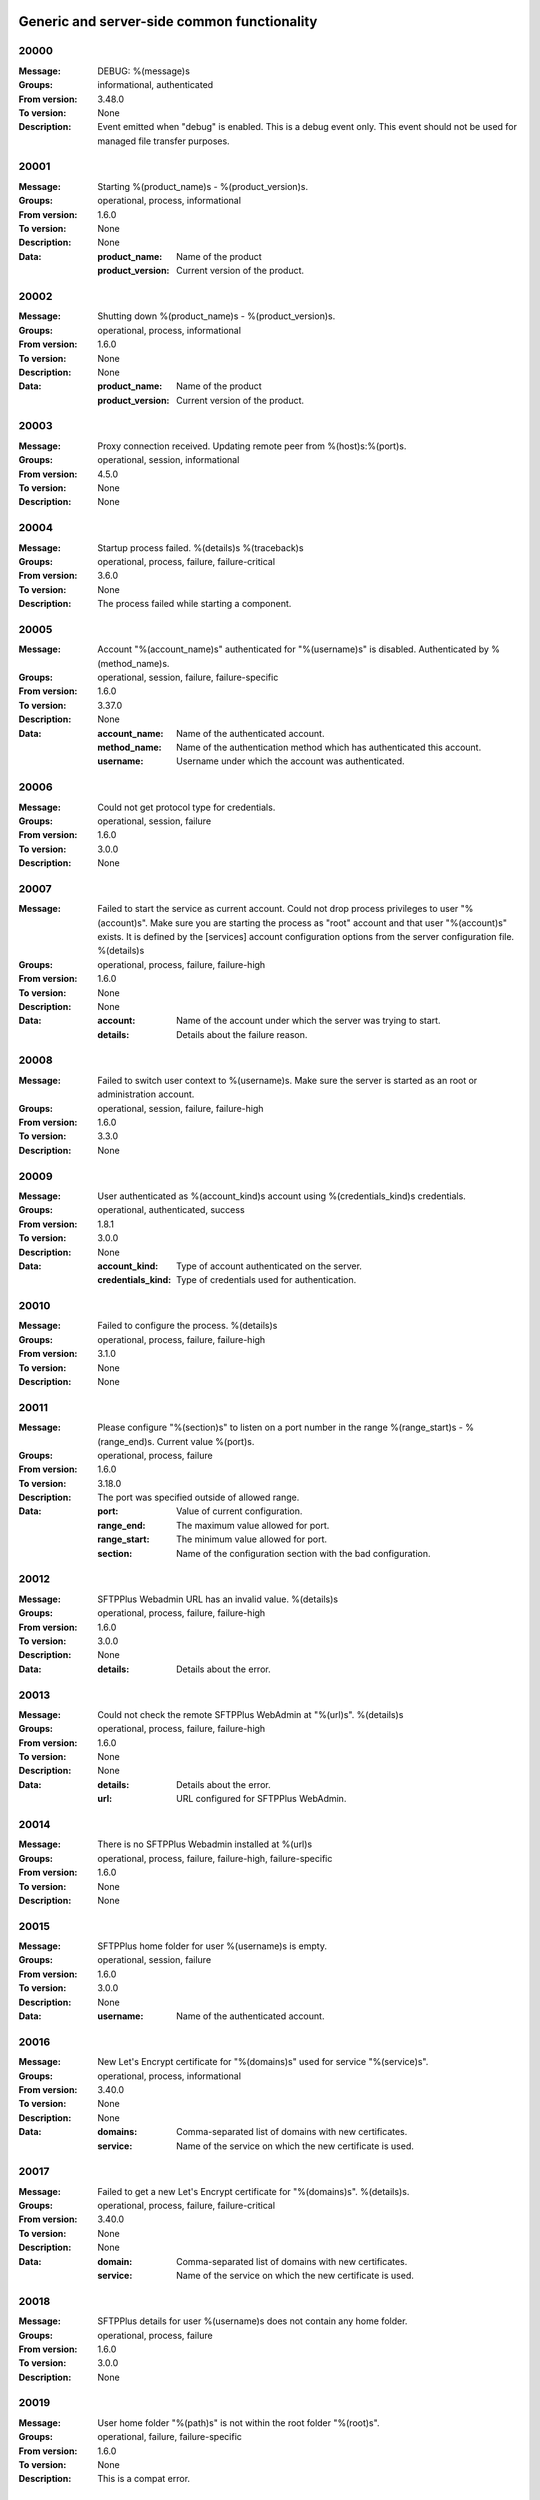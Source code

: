 Generic and server-side common functionality
============================================

20000
^^^^^

:Message: DEBUG: %(message)s
:Groups: informational, authenticated
:From version: 3.48.0
:To version: None
:Description: Event emitted when "debug" is enabled. This is a debug event only. This event should not be used for managed file transfer purposes.



20001
^^^^^

:Message: Starting %(product_name)s - %(product_version)s.
:Groups: operational, process, informational
:From version: 1.6.0
:To version: None
:Description: None
:Data:
  :product_name: Name of the product


  :product_version: Current version of the product.





20002
^^^^^

:Message: Shutting down %(product_name)s - %(product_version)s.
:Groups: operational, process, informational
:From version: 1.6.0
:To version: None
:Description: None
:Data:
  :product_name: Name of the product


  :product_version: Current version of the product.





20003
^^^^^

:Message: Proxy connection received. Updating remote peer from %(host)s:%(port)s.
:Groups: operational, session, informational
:From version: 4.5.0
:To version: None
:Description: None



20004
^^^^^

:Message: Startup process failed. %(details)s %(traceback)s
:Groups: operational, process, failure, failure-critical
:From version: 3.6.0
:To version: None
:Description: The process failed while starting a component.



20005
^^^^^

:Message: Account "%(account_name)s" authenticated for "%(username)s" is disabled. Authenticated by %(method_name)s.
:Groups: operational, session, failure, failure-specific
:From version: 1.6.0
:To version: 3.37.0
:Description: None
:Data:
  :account_name: Name of the authenticated account.


  :method_name: Name of the authentication method which has authenticated this account.


  :username: Username under which the account was authenticated.





20006
^^^^^

:Message: Could not get protocol type for credentials.
:Groups: operational, session, failure
:From version: 1.6.0
:To version: 3.0.0
:Description: None



20007
^^^^^

:Message: Failed to start the service as current account. Could not drop process privileges to user "%(account)s". Make sure you are starting the process as "root" account and that user "%(account)s" exists. It is defined by the [services] account configuration options from the server configuration file. %(details)s
:Groups: operational, process, failure, failure-high
:From version: 1.6.0
:To version: None
:Description: None
:Data:
  :account: Name of the account under which the server was trying to start.


  :details: Details about the failure reason.





20008
^^^^^

:Message: Failed to switch user context to %(username)s. Make sure the server is started as an root or administration account.
:Groups: operational, session, failure, failure-high
:From version: 1.6.0
:To version: 3.3.0
:Description: None



20009
^^^^^

:Message: User authenticated as %(account_kind)s account using %(credentials_kind)s credentials.
:Groups: operational, authenticated, success
:From version: 1.8.1
:To version: 3.0.0
:Description: None
:Data:
  :account_kind: Type of account authenticated on the server.


  :credentials_kind: Type of credentials used for authentication.





20010
^^^^^

:Message: Failed to configure the process. %(details)s
:Groups: operational, process, failure, failure-high
:From version: 3.1.0
:To version: None
:Description: None



20011
^^^^^

:Message: Please configure "%(section)s" to listen on a port number in the range %(range_start)s - %(range_end)s. Current value %(port)s.
:Groups: operational, process, failure
:From version: 1.6.0
:To version: 3.18.0
:Description: The port was specified outside of allowed range.
:Data:
  :port: Value of current configuration.


  :range_end: The maximum value allowed for port.


  :range_start: The minimum value allowed for port.


  :section: Name of the configuration section with the bad configuration.





20012
^^^^^

:Message: SFTPPlus Webadmin URL has an invalid value. %(details)s
:Groups: operational, process, failure, failure-high
:From version: 1.6.0
:To version: 3.0.0
:Description: None
:Data:
  :details: Details about the error.





20013
^^^^^

:Message: Could not check the remote SFTPPlus WebAdmin at "%(url)s". %(details)s
:Groups: operational, process, failure, failure-high
:From version: 1.6.0
:To version: None
:Description: None
:Data:
  :details: Details about the error.


  :url: URL configured for SFTPPlus WebAdmin.





20014
^^^^^

:Message: There is no SFTPPlus Webadmin installed at %(url)s
:Groups: operational, process, failure, failure-high, failure-specific
:From version: 1.6.0
:To version: None
:Description: None



20015
^^^^^

:Message: SFTPPlus home folder for user %(username)s is empty.
:Groups: operational, session, failure
:From version: 1.6.0
:To version: 3.0.0
:Description: None
:Data:
  :username: Name of the authenticated account.





20016
^^^^^

:Message: New Let's Encrypt certificate for "%(domains)s" used for service "%(service)s".
:Groups: operational, process, informational
:From version: 3.40.0
:To version: None
:Description: None
:Data:
  :domains: Comma-separated list of domains with new certificates.


  :service: Name of the service on which the new certificate is used.





20017
^^^^^

:Message: Failed to get a new Let's Encrypt certificate for "%(domains)s". %(details)s.
:Groups: operational, process, failure, failure-critical
:From version: 3.40.0
:To version: None
:Description: None
:Data:
  :domain: Comma-separated list of domains with new certificates.


  :service: Name of the service on which the new certificate is used.





20018
^^^^^

:Message: SFTPPlus details for user %(username)s does not contain any home folder.
:Groups: operational, process, failure
:From version: 1.6.0
:To version: 3.0.0
:Description: None



20019
^^^^^

:Message: User home folder "%(path)s" is not within the root folder "%(root)s".
:Groups: operational, failure, failure-specific
:From version: 1.6.0
:To version: None
:Description: This is a compat error.



20020
^^^^^

:Message: Port value must be an integer.
:Groups: operational, process, failure, failure-specific
:From version: 1.6.0
:To version: 4.20.0
:Description: None



20021
^^^^^

:Message: Failed to authenticate user "%(username)s" with "%(credentials_type)s" credentials. Possible typo in username. No authentication method was able to handle the credentials.
:Groups: operational, session, failure, failure-specific
:From version: 1.6.0
:To version: None
:Description: None
:Data:
  :credentials_type: Type of the credentials which were not authenticated.





20022
^^^^^

:Message: Property "%(property_name)s" for group "%(group_name)s" can not be inherited.
:Groups: operational, process, failure, failure-specific
:From version: 1.8.2
:To version: None
:Description: None
:Data:
  :group_name: Name of the group.


  :property_name: Name of the property that cannot be inherited.





20023
^^^^^

:Message: Failed to read authorized SSH keys file "%(path)s". %(details)s
:Groups: operational, authenticated, failure, failure-high
:From version: 1.6.0
:To version: 4.0.0
:Description: None
:Data:
  :details: Details about the error.





20024
^^^^^

:Message: Internal error. Unhandled error. %(details)s
:Groups: operational, process, failure, failure-critical
:From version: 3.6.0
:To version: None
:Description: None



20025
^^^^^

:Message: SFTPPlus global user "%(username)s" not allowed on this server.
:Groups: operational, session, failure
:From version: 1.6.0
:To version: 3.0.0
:Description: None
:Data:
  :username: Denied username.





20026
^^^^^

:Message: SFTPPlus global user "%(username)s" allowed on this server.
:Groups: operational, session, success
:From version: 1.6.0
:To version: 3.0.0
:Description: None



20027
^^^^^

:Message: Could not authenticate against the remote SFTPPlus Webadmin at %(url)s
:Groups: operational, session, failure
:From version: 1.6.0
:To version: 3.0.0
:Description: None



20028
^^^^^

:Message: Property "%(property_name)s" for group "%(group_name)s" can not be set as inherited.
:Groups: operational, process, failure
:From version: 1.8.2
:To version: 3.18.0
:Description: None
:Data:
  :group_name: Name of the group.


  :property_name: Name of the property that cannot be inherited.





20029
^^^^^

:Message: Got an unknown response from SFTPPlus Webadmin. %(details)s
:Groups: operational, session, failure
:From version: 1.6.0
:To version: 3.0.0
:Description: None
:Data:
  :details: Details with actual server response.





20030
^^^^^

:Message: Could not get user configuration from the remote SFTPPlus Webadmin at %(url)s. %(details)s
:Groups: operational, session, failure
:From version: 1.6.0
:To version: 3.0.0
:Description: None
:Data:
  :url: URL form which user details were retrieved.





20031
^^^^^

:Message: Invalid account configuration for "%(username)s". %(details)s
:Groups: operational, session, failure, failure-high
:From version: 1.6.0
:To version: None
:Description: None



20032
^^^^^

:Message: Failed to initialize the SSL/TLS context. Using cert:%(cert)s key:%(key)s ca:%(ca)s crl:%(crl)s. %(details)s
:Groups: operational, process, failure, failure-high
:From version: 1.6.0
:To version: None
:Description: None
:Data:
  :ca: Path to the certificate of the CA used by this SSL/TLS context.


  :cert: Path to X509 certificates.


  :crl: CRL used by this SSL/TLS context


  :key: Path to the key associated to the certificate.





20033
^^^^^

:Message: Internal error. Unhandled logged error. %(reason)s %(details)s
:Groups: operational, process, failure, failure-critical
:From version: 3.7.0
:To version: None
:Description: None



20034
^^^^^

:Message: Unknown protocol "%(protocol)s" for service "%(service_uuid)s".
:Groups: operational, process, failure, failure-high, failure-specific
:From version: 1.6.0
:To version: 4.20.0
:Description: None
:Data:
  :protocol: Name of the unknown protocol.


  :service_uuid: Name of the service for which an unknown protocol was defined.





20035
^^^^^

:Message: Connection failed. Retrying %(retries_left)s more times after %(delay)s seconds. %(details)s
:Groups: operational, session, failure, failure-high
:From version: 3.9.0
:To version: None
:Description: None
:Data:
  :delay: Number of seconds after which the connection is retried.


  :retries_left: Number of retries left.





20036
^^^^^

:Message: Failed to read the certificate revocation list located at "%(uri)s". %(details)s
:Groups: operational, authenticated, failure, failure-high
:From version: 1.6.0
:To version: None
:Description: None



20037
^^^^^

:Message: Certificate revocation list located at "%(uri)s" and issued by "%(issuer)s" was successfully updated and has now %(count)s entries. Next publish advertised as %(next_publish)s. Next update advertised as %(next_update)s. Next update scheduled in %(update_seconds)s seconds for UTC %(update_datetime)s.
:Groups: operational, authenticated, informational
:From version: 3.13.0
:To version: None
:Description: None
:Data:
  :count: Number of loaded revoked certificates in the CRL


  :issuer: The subject field of the CRL's issuer.


  :next_publish: UTC date and time at which the CRL advertised its next publish


  :next_update: UTC date and time at which the CRL advertised its next update


  :update_datetime: UTC date and time at which the CRL will be loaded again


  :update_seconds: Number in seconds after which the CRL will be loaded again.


  :uri: Path or url from where the CRL was loaded





20038
^^^^^

:Message: Reloading failed for certificate revocation list located at "%(uri)s". Next update scheduled in %(next_load)s seconds. %(details)s
:Groups: operational, process, failure, failure-high
:From version: 3.14.0
:To version: None
:Description: None
:Data:
  :next_load: Number in seconds after which the CRL will be loaded again.


  :uri: Path or url from where the CRL was loaded





20039
^^^^^

:Message: The operational audit report was successfully generated at %(path)s.
:Groups: process, operational, success, file-operation
:From version: 3.23.0
:To version: None
:Description: None



20040
^^^^^

:Message: Invalid certificate "%(subject)s". %(details)s
:Groups: operational, authenticated, failure
:From version: 1.6.0
:To version: None
:Description: None
:Data:
  :subject: Certificate subject.





20041
^^^^^

:Message: Failed to create configuration for service "%(service_name)s". %(details)s
:Groups: operational, process, failure, failure-high
:From version: 1.8.0
:To version: 4.5.0
:Description: None



20042
^^^^^

:Message: Created missing account folder "%(path)s" with owner "%(owner)s" and group "%(group)s".
:Groups: operational, authenticated, success
:From version: 1.8.3
:To version: None
:Description: A note that the account had a missing required folder, and it was automatically created after a successful authentication.
:Data:
  :group: Name of the group for the new folder


  :owner: Name of the owner for new folder


  :path: Path to the created folder.





20043
^^^^^

:Message: Failed to retrieve group. %(details)s
:Groups: operational, authenticated, failure, failure-high
:From version: 2.0.0
:To version: None
:Description: Error occurred while retrieving the group for new home folder.
:Data:
  :details: Details about the error.





20044
^^^^^

:Message: Failed to load the main configuration file for %(path)s. See previous error.
:Groups: operational, process, failure, failure-high
:From version: 2.0.0
:To version: 3.6.0
:Description: Error occurred while loading the main configuration file.
:Data:
  :path: Path from where configuration file was loaded





20045
^^^^^

:Message: Service "%(service_name)s" stopped with a failure. %(details)s
:Groups: operational, authenticated, failure, failure-high
:From version: 2.1.0
:To version: 4.0.0
:Description: Service was stopped with a failure.
:Data:
  :details: Details about failure during stop.


  :service_name: Name of the service.





20046
^^^^^

:Message: Configuration changes stored in the local files.
:Groups: operational, authenticated, success
:From version: 1.6.0
:To version: None
:Description: None



20047
^^^^^

:Message: Bad value for passive port range. %(details)s
:Groups: operational, process, failure, failure-high
:From version: 1.6.0
:To version: None
:Description: None
:Data:
  :details: More details about the error.





20048
^^^^^

:Message: SFTPPlus global user "%(username)s" provided an invalid SSH key.
:Groups: operational, session, failure
:From version: 2.2.0
:To version: 3.0.0
:Description: None
:Data:
  :username: Denied username.





20049
^^^^^

:Message: Failed to save configuration changes to the local files. Changes will be discarded after server restart. %(details)s
:Groups: operational, authenticated, failure, failure-high
:From version: 2.6.0
:To version: None
:Description: None



20051
^^^^^

:Message: Successfully performing %(operation)s to "%(path)s" from "%(source_path)s".
:Groups: operational, authenticated, success
:From version: 3.43.0
:To version: None
:Description: None
:Data:
  :path: Path to the destination file which was handled.


  :source_path: Path to the source file which was handled.





20052
^^^^^

:Message: Failed to perform %(operation)s on "%(real_path)s". %(details)s
:Groups: operational, authenticated, failure, failure-high
:From version: 3.43.0
:To version: None
:Description: None
:Data:
  :path: Path to the source file which was handled.





20053
^^^^^

:Message: Successfully executed "%(command)s". Exit code "%(exit_code)s". Output "%(output_log)s". Error "%(error_log)s".
:Groups: operational, process, success
:From version: 3.47.0
:To version: None
:Description: None
:Data:
  :command: Executed command.


  :error: The full the standard error produced by the command.


  :error_log: First part of the standard error produced by the command, with newlines replaced by spaces.


  :exit_code: Exit code of the executed command.


  :ouput: The full standard output produced by the command.


  :ouput_log: First part of the standard output produced by the command, with newlines replaced by spaces.





20054
^^^^^

:Message: Failed to execute "%(command)s". %(details)s
:Groups: operational, process, failure, failure-high
:From version: 3.47.0
:To version: None
:Description: None
:Data:
  :command: Executed command.





20055
^^^^^

:Message: Startup command executed with output "%(output)s" and error "%(error)s" and exit code "%(exit_code)s".
:Groups: operational, process, success
:From version: 1.6.0
:To version: 4.0.0
:Description: Called after executing the server startup command.
:Data:
  :error: Standard error data generated by the command.


  :exit_code: Exit code of the command.


  :output: Standard output data generated by the command.





20056
^^^^^

:Message: Failed to execute startup command "%(command)s". %(details)s
:Groups: operational, process, failure, failure-high
:From version: 1.6.0
:To version: 4.0.0
:Description: Called when failing to execute the startup command.
:Data:
  :command: Name of the command.


  :details: Details about the failure reason.





20057
^^^^^

:Message: Startup command "%(command)s" took more than "%(timeout)s" seconds to execute.
:Groups: operational, process, failure, failure-high, failure-specific
:From version: 1.6.0
:To version: 3.47.0
:Description: Called when startup command took to long to execute
:Data:
  :command: Command that was launched.


  :timeout: Number of seconds after which the command execution was aborted.





20058
^^^^^

:Message: Internal error. Failed to get avatar for "%(username)s". %(details)s
:Groups: operational, session, failure, failure-critical
:From version: 1.6.0
:To version: None
:Description: None
:Data:
  :details: Details about the failure.


  :username: Name for the account for which the authentication failed





20059
^^^^^

:Message: Internal error. Failed to authenticate "%(name)s". %(details)s
:Groups: operational, session, failure, failure-critical
:From version: 1.6.0
:To version: None
:Description: None



20060
^^^^^

:Message: Failed user configuration retrieval. Group "%(group_uuid)s" does not exists for account "%(account_name)s"
:Groups: session, operational, failure, failure-high, failure-specific
:From version: 1.8.2
:To version: 3.38.0
:Description: None



20061
^^^^^

:Message: Failed authentication. Group "%(group_uuid)s" does not exists for account "%(account_name)s"
:Groups: session, operational, failure, failure-high
:From version: 1.8.2
:To version: 3.0.0
:Description: None



20062
^^^^^

:Message: Failed to delete older database events: %(details)s
:Groups: process, failure, failure-high
:From version: 3.42.0
:To version: None
:Description: None



20063
^^^^^

:Message: Missing special group with name "%(name)s". Please add it to your configuration. See documentation for more details about special groups.
:Groups: operational, process, failure, failure-high, failure-specific
:From version: 1.8.2
:To version: 4.0.0
:Description: None



20064
^^^^^

:Message: Failed to set new password. %(details)s
:Groups: operational, authenticated, failure
:From version: 3.42.0
:To version: None
:Description: None



20065
^^^^^

:Message: Failed to send log for %(logger_name)s. Error: %(details)s
:Groups: operational, process, failure, failure-high
:From version: 1.6.0
:To version: 3.0.0
:Description: None
:Data:
  :details: Details about the reason of the error.


  :logger_name: Name of the handler with failure.





20066
^^^^^

:Message: Stopping %(family)s "%(name)s"%(kind)s due to too many failures.
:Groups: operational, process, failure, failure-high, failure-specific
:From version: 1.6.0
:To version: None
:Description: None
:Data:
  :family: Family name of the component associated with this event.


  :kind: Human readable description of the type of this component


  :name: Name of the component associated with this event.


  :type: Type of the component associated with this event.





20067
^^^^^

:Message: Failed to get home/root folder for account. %(details)s
:Groups: operational, authenticated, failure, failure-high
:From version: 1.6.0
:To version: None
:Description: None



20068
^^^^^

:Message: Failed to retrieve account details for "%(username)s".
:Groups: operational, session, failure, failure-high
:From version: 1.6.0
:To version: 3.0.0
:Description: None
:Data:
  :username: Name of the account which failed.





20069
^^^^^

:Message: Server running under the same account under which it was started. If started as root or as an user with sudo access without passwords, it is highly recommended to configure the server to run under a dedicated account.
:Groups: operational, process, informational
:From version: 1.6.0
:To version: None
:Description: None



20070
^^^^^

:Message: Operating system accounts authentication unavailable. Missing user impersonation capabilities.
:Groups: operational, process, informational
:From version: 1.6.0
:To version: None
:Description: None



20071
^^^^^

:Message: Switching server process to "%(account_name)s" account.
:Groups: operational, process, success
:From version: 1.6.0
:To version: None
:Description: None



20072
^^^^^

:Message: %(windows_legacy_service)sCryptography: %(cryptography_library_version)s. Working dir: "%(cwd)s". Privileges: %(process_privileges)s
:Groups: operational, process, informational
:From version: 1.6.0
:To version: None
:Description: Information about process under which SFTPPlus runnes.
:Data:
  :cryptography_library_version: Library used for cryptography and SSL/TLS protocols.


  :cwd: The current working dirtory, used when relative paths are configured.


  :process_privileges: Details about the privileges available to the current process.


  :python_version: The current Python version used by the process.





20073
^^^^^

:Message: Creating root home folders for OS accounts is unavailable due to missing process permissions.
:Groups: operational, process, informational
:From version: 1.6.0
:To version: None
:Description: None



20074
^^^^^

:Message: Retrieving home folder paths for OS accounts is unavailable due to missing process permissions.
:Groups: operational, process, informational
:From version: 1.8.2
:To version: None
:Description: None



20075
^^^^^

:Message: Critical security error. The home folder "%(home_folder_path)s" might be in an inconsistent state. %(details)s
:Groups: operational, authenticated, failure, failure-critical
:From version: 2.0.0
:To version: None
:Description: None
:Data:
  :home_folder_path: Path to home folder.





20076
^^^^^

:Message: Service "%(service_name)s" started on "%(address)s:%(port)s" using "%(protocol)s" protocol.
:Groups: operational, authenticated, success
:From version: 1.8.0
:To version: 4.0.0
:Description: None
:Data:
  :address: Address of the interfaces on which service is listening.


  :port: Port on which the service is listening


  :protocol: Protocol used by the service.


  :service_name: Name of the service that was started





20077
^^^^^

:Message: Failed to start the "%(service_name)s" service. %(details)s
:Groups: operational, authenticated, failure, failure-high
:From version: 1.8.0
:To version: 4.0.0
:Description: None
:Data:
  :details: Details about the failure reason.


  :service_name: Name of the service which failed to start.





20078
^^^^^

:Message: Service "%(service_name)s" stopped.
:Groups: operational, authenticated, success
:From version: 1.8.0
:To version: 4.0.0
:Description: None
:Data:
  :service_name: Name of the service.





20079
^^^^^

:Message: Current resource usage: cpu=%(cpu_percent)s%% mem-res=%(memory_resident)s mem-virt=%(memory_virtual)s conn=%(connection_count)s file=%(file_count)s thread=%(thread_count)s cpus=%(global_cpus)s mem-available=%(global_memory_available)s.
:Groups: operational, process, informational
:From version: 3.44.0
:To version: None
:Description: None
:Data:
  :connection_count: Total number of connections in use.


  :cpu_percent: Percentage of total CPU currently in use.


  :file_count: Total number of files (with connections and pipes) in use.


  :memory_resident: Total persistent/physical memory in bytes in use.


  :memory_virtual: Total memory in bytes (with swap) in use.


  :thread_count: Total number of threads in use.





20080
^^^^^

:Message: Resource usage trigger: %(details)s.
:Groups: operational, process, failure
:From version: 3.44.0
:To version: None
:Description: None
:Data:
  :details: Comma separated value of resources which have triggered this event.


  :triggers: Triggers as list of (name, value) tuple.





20081
^^^^^

:Message: No configured authentication for "%(username)s" of type "%(credentials_type)s".
:Groups: operational, session, failure, failure-high, failure-specific
:From version: 4.0.0
:To version: 4.26.0
:Description: None
:Data:
  :credentials_type: Type of the authentication request.


  :username: Name for which the authentication was requested.





20082
^^^^^

:Message: File %(path)s was successfully removed as it was older than %(age)s seconds.
:Groups: monitor, success, file-operation
:From version: 3.52.0
:To version: None
:Description: None
:Data:
  :age: Number of seconds since the file was not modified.





20083
^^^^^

:Message: Failed to remove %(path)s, which was older than %(age)s seconds. %(details)s
:Groups: monitor, failure, failure-high, file-operation
:From version: 3.52.0
:To version: None
:Description: None
:Data:
  :age: Number of seconds since the file was not modified.





20084
^^^^^

:Message: Failed to record analytics event. %(details)s
:Groups: process, operational, failure
:From version: 4.0.0
:To version: None
:Description: None



20085
^^^^^

:Message: User successfully updated own password.
:Groups: operational, authenticated, success
:From version: 3.43.0
:To version: None
:Description: None



20086
^^^^^

:Message: User failed to update own password. %(details)s
:Groups: operational, authenticated, failure
:From version: 3.43.0
:To version: None
:Description: None



20087
^^^^^

:Message: File "%(source_path)s" was successfully amended to %(path)s.
:Groups: process, informational, file-operation
:From version: 3.22.0
:To version: None
:Description: None
:Data:
  :source_path: Path of the source file which was modified.





20088
^^^^^

:Message: Failed to amend file "%(path)s" from %(source_path)s. %(details)s
:Groups: process, file-operation, failure, failure-high
:From version: 3.22.0
:To version: None
:Description: None
:Data:
  :source_path: Path of the source file which was modified.





20089
^^^^^

:Message: Can not delete default group "%(group_uuid)s".
:Groups: operational, process, failure, failure-high, failure-specific
:From version: 2.1.0
:To version: 4.0.0
:Description: None
:Data:
  :group_uuid: The uuid of the group for which delete action was requested.





20090
^^^^^

:Message: Unknown account type "%(account_type)s" for "%(account_uuid)s".
:Groups: operational, failure, failure-high, failure-specific
:From version: 2.1.0
:To version: None
:Description: None
:Data:
  :account_type: The type defined for the account


  :account_uuid: The uuid of the account with unknown type.





20091
^^^^^

:Message: Unknown type "%(type)s" for section "%(uuid)s".
:Groups: operational, process, failure, failure-high, failure-specific
:From version: 2.1.0
:To version: None
:Description: None
:Data:
  :type: The type defined for the section.


  :uuid: The uuid of the section with unknown type.





20097
^^^^^

:Message: Failed to get home folder for account. %(details)s
:Groups: session, failure, failure-high
:From version: 2.0.0
:To version: 3.0.0
:Description: None
:Data:
  :details: Details about the error.





20098
^^^^^

:Message: Invalid umask value "%(umask)s". %(details)s
:Groups: operational, process, failure, failure-high
:From version: 2.0.1
:To version: 3.6.0
:Description: None
:Data:
  :details: Details about the error.


  :umask: The umask value in used.





20099
^^^^^

:Message: Logger "%(logger_name)s" of type "%(type)s" was created.
:Groups: operational, process, success
:From version: 2.1.0
:To version: 3.0.0
:Description: None
:Data:
  :logger_name: Name of the logger that was created.





20100
^^^^^

:Message: Logger "%(logger_name)s" was removed.
:Groups: operational, process, success
:From version: 2.1.0
:To version: 3.0.0
:Description: None
:Data:
  :logger_name: Name of the logger that was removed.





20101
^^^^^

:Message: Stored hashed password for "%(username)s" is not valid. %(details)s
:Groups: operational, session, failure, failure-high
:From version: 2.2.0
:To version: 4.0.0
:Description: None
:Data:
  :details: More details about the error.


  :username: Username with a bad hashed password.





20102
^^^^^

:Message: Internal error. Failed to start the logger "%(logger_name)s". %(details)s
:Groups: operational, process, failure, failure-critical
:From version: 2.1.0
:To version: 3.0.0
:Description: None
:Data:
  :logger_name: Name of the logging handler that reported the error.





20103
^^^^^

:Message: Internal error. Failed to stop the logger "%(logger_name)s". %(details)s
:Groups: operational, process, failure, failure-critical
:From version: 2.1.0
:To version: 3.0.0
:Description: None
:Data:
  :logger_name: Name of the logging handler that reported the error.





20104
^^^^^

:Message: Failed to start the logger "%(logger_name)s".
:Groups: operational, process, failure, failure-high
:From version: 2.1.0
:To version: 3.0.0
:Description: None
:Data:
  :logger_name: Name of the logging handler that reported the error.





20105
^^^^^

:Message: Failed to stop the logger "%(logger_name)s".
:Groups: operational, process, failure, failure-high
:From version: 2.1.0
:To version: 3.0.0
:Description: None
:Data:
  :logger_name: Name of the logging handler that reported the error.





20106
^^^^^

:Message: Internal error. Failed at the logger "%(logger_name)s". %(details)s
:Groups: operational, process, failure, failure-critical
:From version: 2.1.0
:To version: 3.0.0
:Description: None
:Data:
  :logger_name: Name of the logging handler that reported the error.





20107
^^^^^

:Message: Event handler "%(name)s" can not be started without a configured path.
:Groups: operational, process, failure, failure-high, failure-specific
:From version: 2.1.0
:To version: 3.40.0
:Description: None
:Data:
  :name: Name of the event handler that reported the error.





20108
^^^^^

:Message: Can not delete configuration "%(uuid)s" as it is still used by: %(usage)s.
:Groups: operational, process, failure, failure-high, failure-specific
:From version: 2.6.0
:To version: None
:Description: None
:Data:
  :usage: List of components still configured to use this configuration.


  :uuid: The uuid of the configuration for which delete action was requested.





20109
^^^^^

:Message: File "%(path)s" was successfully fallback "%(mode)s" to %(destinations)s.
:Groups: authenticated, informational, file-operation
:From version: 3.5.0
:To version: None
:Description: None
:Data:
  :destination_paths: List of destination where source path was dispatched.


  :destinations: Comma separated list of destinations where source path was dispatched.





20110
^^^^^

:Message: Failed to fallback "%(mode)s" file "%(path)s" to %(destinations)s. %(details)s
:Groups: authenticated, file-operation, failure, failure-high
:From version: 3.5.0
:To version: None
:Description: None
:Data:
  :destinations: Comma separated list of destinations where source path was tried to be dispatched.





20111
^^^^^

:Message: Starting %(family)s "%(name)s" of type %(type)s.
:Groups: operational, process, informational
:From version: 2.9.0
:To version: 3.0.0
:Description: None
:Data:
  :family: Family name of the component associated with this event.


  :name: Name of the component associated with this event.


  :type: Type of the component associated with this event.





20112
^^^^^

:Message: Failed to perform %(action)s in db "%(database_name)s". %(details)s
:Groups: operational, process, failure, failure-high
:From version: 3.0.0
:To version: 4.0.0
:Description: None
:Data:
  :action: Description of the action.


  :database_name: Database connection name.


  :details: Database error details.





20113
^^^^^

:Message: Invalid data for database entry. Columns %(columns)s. %(errors)s
:Groups: operational, process, failure, failure-high
:From version: 2.1.0
:To version: 3.0.0
:Description: Database entry is invalid.
:Data:
  :columns: List of columns with invalid data.


  :errors: Data validation errors.





20114
^^^^^

:Message: Stop sending logs to logging database due to too many failures.
:Groups: operational, failure, failure-high, failure-specific
:From version: 2.1.0
:To version: 3.0.0
:Description: None
:Data:
  :logger_name: Name of the logging handler.





20115
^^^^^

:Message: File %(path)s was not modified in the last %(age)s seconds.
:Groups: monitor, informational, file-operation
:From version: 3.5.0
:To version: None
:Description: None
:Data:
  :age: Number of seconds since the file was not modified.





20116
^^^^^

:Message: Invalid schema for table "%(table_name)s" in %(database_name)s. %(details)s
:Groups: operational, process, failure, failure-high
:From version: 2.1.0
:To version: 4.0.0
:Description: Invalid table schema.
:Data:
  :database_name: Database connection name


  :details: Information about the error.


  :table_name: Name of table with invalid schema.





20117
^^^^^

:Message: %(name)s unable to fetch entries from "%(database_name)s". Filter criteria: '%(filter)s'. Sort order '%(sort_order)s'. %(details)s
:Groups: operational, process, failure, failure-high
:From version: 2.1.0
:To version: 4.0.0
:Description: None.
:Data:
  :database_name: Database connection name.


  :details: Information about the error.


  :filter: Filter criteria.


  :name: Name of the database source that failed.


  :sort_order: Sort order for the entries





20118
^^^^^

:Message: Fail to add log handler %(uuid)s. Configuration not found.
:Groups: operational, process, failure, failure-high
:From version: 2.1.0
:To version: 3.0.0
:Description: None.
:Data:
  :uuid: UUID for the log handler for which add operation was requested.





20119
^^^^^

:Message: Invalid public SSH keys for "%(username)s". %(details)s
:Groups: operational, session, failure, failure-high
:From version: 2.9.0
:To version: 4.0.0
:Description: None
:Data:
  :username: Username to which the SSH public keys are associated.





20120
^^^^^

:Message: Wrong %(type)s value for option "%(option)s" in section "%(section)s". %(details)s
:Groups: operational, process, failure, failure-high
:From version: 1.6.0
:To version: None
:Description: None
:Data:
  :details: More details about the error.


  :option: Name of the option that was set.


  :section: Name of the section in which option was set.


  :type: Type of value that was requested to be set.





20121
^^^^^

:Message: Cannot set %(type)s value %(value)s for option %(option)s in %(section)s. %(details)s
:Groups: operational, process, failure, failure-high
:From version: 2.1.0
:To version: None
:Description: None
:Data:
  :details: More details about the error.


  :option: Name of the option that was set.


  :section: Name of the section in which option was set.


  :type: Type of value that was requested to be set.


  :value: Value that was requested to be set.





20122
^^^^^

:Message: Could not parse the configuration file. %(details)s
:Groups: operational, process, failure, failure-high
:From version: 1.6.0
:To version: 3.4.0
:Description: None



20123
^^^^^

:Message: Skipping %(operation)s on "%(real_path)s" as destination "%(destination_path)s" exists.
:Groups: operational, process, informational
:From version: 4.7.0
:To version: None
:Description: None
:Data:
  :destination_path: Path to the destination path that already exists.


  :real_path: Path to the source file which was handled.





20124
^^^^^

:Message: Dispatch ignored for "%(path)s" as file no longer exists.
:Groups: authenticated, informational
:From version: 4.2.0
:To version: None
:Description: None



20125
^^^^^

:Message: Failed to "%(mode)s" file "%(path)s" to %(destinations)s. %(details)s
:Groups: authenticated, file-operation, failure, failure-high
:From version: 3.5.0
:To version: None
:Description: None
:Data:
  :destinations: Comma separated list of destinations where source path was dispatched.





20126
^^^^^

:Message: More credentials needed for account "%(username)s" accepted by %(method_type)s authentication "%(method_name)s" using "%(credentials_type)s" credentials. Still required: %(required_credentials)s
:Groups: operational, session, informational
:From version: 4.10.0
:To version: None
:Description: None
:Data:
  :credentials_type: Type of the credentials used during authentication.


  :method_name: Name of the method used for authentication.


  :method_type: Type of the method used for authentication.


  :required_credentials: List of credentials that are still required to authenticate the account.


  :username: Name of the account which requested to authenticate.





20127
^^^^^

:Message: Logger "%(logger_name)s" started.
:Groups: operational, administration, success
:From version: 2.1.0
:To version: 3.0.0
:Description: None
:Data:
  :logger_name: Name of the logger.





20128
^^^^^

:Message: Logger "%(logger_name)s" stopped.
:Groups: operational, authenticated, success
:From version: 2.1.0
:To version: 3.0.0
:Description: None
:Data:
  :logger_name: Name of the logger.





20129
^^^^^

:Message: Logger "%(logger_name)s" is already stopped.
:Groups: operational, authenticated, informational
:From version: 2.1.0
:To version: 3.0.0
:Description: None
:Data:
  :logger_name: Name of the logger.





20130
^^^^^

:Message: File "%(path)s" was successfully "%(mode)s" to "%(destinations)s".
:Groups: authenticated, informational, file-operation
:From version: 3.5.0
:To version: None
:Description: None
:Data:
  :destination_paths: List of destination where source path was dispatched.


  :destinations: Comma separated list of destinations where source path was copied.





20131
^^^^^

:Message: Configuration file "%(path)s" does not exists.
:Groups: operational, process, failure, failure-high
:From version: 1.6.0
:To version: 3.4.0
:Description: None



20132
^^^^^

:Message: Server process could not read the configuration file at %(path)s.
:Groups: operational, process, failure, failure-high
:From version: 1.6.0
:To version: 3.4.0
:Description: None



20135
^^^^^

:Message: Failed to authenticate "%(username)s". No authentication method with UUID %(method_uuid)s.
:Groups: operational, session, failure, failure-high, failure-specific
:From version: 2.10.0
:To version: 3.37.0
:Description: None
:Data:
  :method_uuid: UUID of the unknown method.


  :username: Name of the account which requested to authenticate.





20136
^^^^^

:Message: Account "%(username)s" forbidden by %(method_type)s authentication "%(method_name)s" using "%(credentials_type)s" credentials. %(details)s
:Groups: operational, session, failure
:From version: 2.10.0
:To version: None
:Description: None
:Data:
  :credentials_type: Type of the credentials used during authentication.


  :method_name: Name of the method used for authentication.


  :method_type: Type of the method used for authentication.


  :response: More details from the authentication rejection response.


  :username: Name of the account which requested to authenticate.





20137
^^^^^

:Message: Account "%(account_name)s" of type "%(account_type)s" from groups/roles "%(group_name)s", authenticated by "%(method_name)s" of type "%(method_type)s" using %(credentials_type)s credentials as "%(username)s". %(ignored_groups)s
:Groups: operational, session, informational
:From version: 2.10.0
:To version: None
:Description: None
:Data:
  :account_name: Name of the authenticated account.


  :account_type: Type of the authenticated account.


  :account_uuid: UUID of the authenticated account.


  :credentials_type: Type of the accepted credentials.


  :group_name: Comma separated text with name of the group/role associated to this account. (Since 3.38.0)


  :group_names: List with name of the group/role associated to this account. (Since 4.16.0)


  :ignored_groups: Human readable description of the groups or roles not associated with the account due to source IP. (Since 4.22.0)


  :method_name: Name of the method used for authentication.


  :method_type: Type of the method used for authentication.


  :username: User name under which the authentication was requested.





20138
^^^^^

:Message: Ignoring %(method_type)s authentication "%(method_name)s" for "%(username)s" since it is not active.
:Groups: operational, session, informational
:From version: 2.10.0
:To version: 3.37.0
:Description: None
:Data:
  :method_name: Name of the method used for authentication.


  :method_type: Type of the method used for authentication.


  :username: Name of the account which requested to authenticate.





20139
^^^^^

:Message: SSLv3 detected for configuration "%(configuration)s". SSLv3 method is no longer secure due to POODLE vulnerability. If SSLv3 is still required please make sure you use it together with the non-CBC cipher RC4-SHA.
:Groups: operational, authenticated, failure, failure-specific
:From version: 2.8.0
:To version: None
:Description: None
:Data:
  :configuration: Full configuration value in which SSLv3 is used.





20140
^^^^^

:Message: Connecting resource "%(name)s".
:Groups: authenticated, informational, client-side
:From version: 3.9.0
:To version: None
:Description: None
:Data:
  :name: Name of the location associated with this event.





20141
^^^^^

:Message: Resource "%(name)s" successfully connected.
:Groups: operational, authenticated, success
:From version: 3.9.0
:To version: None
:Description: None



20142
^^^^^

:Message: Failed to get a valid response from the "%(method_name)s" authentication for the account "%(username)s" using %(credentials_type)s. %(details)s
:Groups: operational, session, failure, failure-high
:From version: 2.10.0
:To version: None
:Description: None
:Data:
  :credentials_type: Type of credentials provided by the client.


  :method_name: Name of the authentication method which failed.


  :username: Name of the account for which the failure occurred.





20143
^^^^^

:Message: Failed to configure log rotation. %(details)s
:Groups: operational, process, failure, failure-high
:From version: 1.7.17
:To version: None
:Description: None
:Data:
  :details: More details about the error.





20144
^^^^^

:Message: EventNotFound: Unknown event with id "%(id)s". %(details)s
:Groups: operational, process, failure, failure-critical
:From version: 1.8.0
:To version: None
:Description: None
:Data:
  :details: Details error showing the source of this error.


  :id: ID of the original event.





20145
^^^^^

:Message: Failed to resolve text for event id "%(id)s" with data "%(bad_data)s". %(details)s
:Groups: operational, process, failure, failure-critical
:From version: 1.8.0
:To version: None
:Description: None
:Data:
  :bad_data: Data of the original event


  :id: ID of the event with error.





20146
^^^^^

:Message: Failed dispatch %(mode)s for "%(path)s". Will retry %(count)s more. Next try after %(wait)s seconds. %(details)s
:Groups: process, failure, file-operation
:From version: 4.5.0
:To version: None
:Description: None
:Data:
  :count: Number of times the dispatch will be retried from now on.


  :wait: Number of seconds to wait before retrying.





20147
^^^^^

:Message: Failed to load JSON file "%(path)s". %(details)s
:Groups: operational, process, failure, failure-high
:From version: 1.8.1
:To version: 3.4.0
:Description: Error raised when the JSON file could not be loaded.
:Data:
  :details: Details about failure reason.


  :path: Path to the JSON file.





20148
^^^^^

:Message: Bad format for JSON file "%(path)s". %(details)s
:Groups: operational, process, failure, failure-high
:From version: 1.8.1
:To version: 3.4.0
:Description: Error raised when the JSON file is not well formatted.
:Data:
  :details: Details about failure reason.


  :path: Path to the JSON file.





20149
^^^^^

:Message: Unknown keys for account configuration. %(details)s
:Groups: operational, process, failure, failure-high
:From version: 2.10.0
:To version: None
:Description: None
:Data:
  :details: List with keys which were not accepted.





20151
^^^^^

:Message: No EventGroupDefinition with name %(name)s.
:Groups: operational, process, failure, failure-critical, failure-specific
:From version: 1.6.0
:To version: None
:Description: The event group could not be found in the database. This is emitted before the event db is loaded



20152
^^^^^

:Message: No such property: "%(name)s".
:Groups: operational, process, failure, failure-high, failure-specific
:From version: 2.1.0
:To version: None
:Description: The property could not be found.
:Data:
  :name: Name of the requested property.





20153
^^^^^

:Message: No such section %(section_name)s.
:Groups: operational, process, failure, failure-high, failure-specific
:From version: 2.1.0
:To version: None
:Description: The section could not be found.
:Data:
  :section_name: Name of the requested section.





20154
^^^^^

:Message: Create not supported for %(section_name)s.
:Groups: operational, process, failure, failure-high, failure-specific
:From version: 2.1.0
:To version: None
:Description: Create operation is not supported.
:Data:
  :section_name: Name of the requested property.





20155
^^^^^

:Message: Delete not supported for %(name)s.
:Groups: operational, process, failure, failure-high, failure-specific
:From version: 2.1.0
:To version: None
:Description: Delete operation is not supported.
:Data:
  :name: Name of the requested property.





20156
^^^^^

:Message: Successfully started %(family)s "%(name)s"%(kind)s. %(description)s
:Groups: operational, authenticated, success
:From version: 2.6.0
:To version: None
:Description: None
:Data:
  :description: A short human readable description of this component.


  :family: Family name of the component associated with this event.


  :kind: Human readable description of the type of this component


  :name: Name of the component associated with this event.


  :type: Type of the component associated with this event.





20157
^^^^^

:Message: Stopped %(family)s "%(name)s"%(kind)s. %(reason)s
:Groups: operational, authenticated, success
:From version: 2.6.0
:To version: None
:Description: None
:Data:
  :family: Family name of the component associated with this event.


  :kind: Human readable description of the type of this component


  :name: Name of the component associated with this event.


  :reason: Reason for which the component was stopped. It can be either due to a failure or normal stop request for shutdown or administrative actions.


  :type: Type of the component associated with this event.





20158
^^^^^

:Message: Failed to start %(family)s "%(name)s"%(kind)s. %(details)s
:Groups: operational, authenticated, failure
:From version: 2.6.0
:To version: None
:Description: None
:Data:
  :family: Family name of the component which failed to start


  :kind: Human readable description of the type of this component


  :name: Name of the component which failed to start.


  :type: Type of the component which failed to start.





20159
^^^^^

:Message: Failed to stop %(family)s "%(name)s"%(kind)s. %(details)s
:Groups: operational, authenticated, failure
:From version: 2.6.0
:To version: None
:Description: None
:Data:
  :family: Family name of the component associated with this event.


  :kind: Human readable description of the type of this component


  :name: Name of the component associated with this event.


  :type: Type of the component associated with this event.





20160
^^^^^

:Message: Unknown database "%(database_uuid)s" for %(family)s "%(name)s" of type %(type)s.
:Groups: operational, process, failure, failure-high, failure-specific
:From version: 2.6.0
:To version: 4.0.0
:Description: None
:Data:
  :database_uuid: UUID of configured database for event monitor.


  :family: Family name of the component associated with this event.


  :name: Name of the component associated with this event.


  :type: Type of the component associated with this event.





20161
^^^^^

:Message: Disconnected %(family)s "%(name)s" of type %(type)s as database is not available.
:Groups: operational, process, informational
:From version: 2.6.0
:To version: 4.0.0
:Description: None
:Data:
  :family: Family name of the component associated with this event.


  :name: Name of the component associated with this event.


  :type: Type of the component associated with this event.





20162
^^^^^

:Message: Resumed %(family)s "%(name)s" of type %(type)s as database became available.
:Groups: operational, process, informational
:From version: 2.6.0
:To version: 4.0.0
:Description: None
:Data:
  :family: Family name of the component associated with this event.


  :name: Name of the component associated with this event.


  :type: Type of the component associated with this event.





20163
^^^^^

:Message: Internal error. Failure for account activity event handler "%(name)s". %(details)s
:Groups: operational, process, failure, failure-critical
:From version: 2.6.0
:To version: 4.0.0
:Description: None
:Data:
  :name: Name of the event handler.





20164
^^^^^

:Message: Unable to migrate database "%(database_uuid)s" table for %(family)s "%(name)s" of %(type)s . %(details)s
:Groups: operational, process, failure, failure-high
:From version: 2.6.0
:To version: 4.0.0
:Description: None
:Data:
  :database_uuid: UUID of configured database for event monitor.


  :details: Details about the migration error.


  :family: Family name of the component associated with this event.


  :name: Name of the component associated with this event.


  :type: Type of the component associated with this event.





20165
^^^^^

:Message: Failure while running %(family)s "%(name)s"%(kind)s. %(details)s
:Groups: operational, authenticated, failure, failure-high
:From version: 2.10.0
:To version: None
:Description: Used when the the component failed without an explicit error id.
:Data:
  :family: Family name of the component which failed to start


  :kind: Human readable description of the type of this component


  :name: Name of the component which failed to start.


  :type: Type of the component which failed to start.





20166
^^^^^

:Message: File "%(path)s" was modified in monitor %(name)s.
:Groups: file-operation, informational, monitor
:From version: 2.10.0
:To version: None
:Description: None.
:Data:
  :name: Name of the monitor.





20167
^^^^^

:Message: File "%(from_path)s" was renamed in monitor %(name)s to "%(to_path)s".
:Groups: file-operation, informational, monitor
:From version: 2.10.0
:To version: None
:Description: None
:Data:
  :from_path: Initial path.


  :to_path: Final path.





20168
^^^^^

:Message: Folder "%(from_path)s" was renamed in monitor %(name)s to "%(to_path)s".
:Groups: file-operation, informational, monitor
:From version: 2.10.0
:To version: None
:Description: None
:Data:
  :from_path: Initial path.


  :name: Name of the monitor.


  :to_path: Final path.





20169
^^^^^

:Message: File "%(path)s" was created in monitor %(name)s.
:Groups: file-operation, informational, monitor
:From version: 2.10.0
:To version: None
:Description: None
:Data:
  :name: Name of the monitor.





20170
^^^^^

:Message: Folder "%(path)s" was created in monitor %(name)s.
:Groups: file-operation, informational, monitor
:From version: 2.10.0
:To version: None
:Description: None
:Data:
  :name: Name of the monitor.





20171
^^^^^

:Message: File "%(path)s" was deleted in monitor %(name)s.
:Groups: file-operation, informational, monitor
:From version: 2.10.0
:To version: None
:Description: None
:Data:
  :name: Name of the monitor.





20172
^^^^^

:Message: Folder "%(path)s" was deleted in monitor %(name)s.
:Groups: file-operation, informational, monitor
:From version: 2.10.0
:To version: None
:Description: None
:Data:
  :name: Name of the monitor.





20173
^^^^^

:Message: File "%(path)s" has a valid digital signature.
:Groups: file-operation, process, informational
:From version: 3.5.0
:To version: None
:Description: None



20174
^^^^^

:Message: Failed to handle event %(id)s by "%(name)s" for "%(target_path)s". %(details)s
:Groups: authenticated, failure, failure-high
:From version: 2.10.0
:To version: None
:Description: None
:Data:
  :%(traceback)s: Details to troubleshoot this failure.


  :family: Family of the event handler that failed.


  :id: ID of the event which failed to be sent.


  :name: Name of the event handler that failed.


  :target_path: Path to a file associated with the failed event handling.





20175
^^^^^

:Message: File "%(source_path)s" was successfully rotated as "%(path)s" with a size of %(size)s bytes.
:Groups: operational, process, success, file-operation
:From version: 3.12.0
:To version: None
:Description: None
:Data:
  :path: New (current) path of the rotated file.


  :source_path: Previous path where the rotated file was located.





20176
^^^^^

:Message: File "%(path)s" was successfully rotated without keeping any copy of the previous content.
:Groups: operational, process, success, file-operation
:From version: 3.12.0
:To version: None
:Description: None
:Data:
  :path: Path of the rotated file.





20177
^^^^^

:Message: File "%(path)s" has failed digital signature validation. %(details)s
:Groups: file-operation, process, failure
:From version: 3.5.0
:To version: None
:Description: None
:Data:
  :details: Reason of the failure.


  :path: Path to the file with valid signature.





20178
^^^^^

:Message: Failed to load CRL from the CDP of "%(peer_subject)s". %(details)s
:Groups: operational, process, failure
:From version: 3.12.0
:To version: None
:Description: None
:Data:
  :details: Reason of the failure.


  :path: Subject of the peer certificate for which CDP/CRL loading failed.





20179
^^^^^

:Message: File "%(path)s" exists in the monitor %(name)s.
:Groups: file-operation, informational, monitor
:From version: 3.6.0
:To version: None
:Description: None
:Data:
  :name: Name of the monitor.





20180
^^^^^

:Message: Folder "%(path)s" exists in the monitor %(name)s.
:Groups: file-operation, informational, monitor
:From version: 3.6.0
:To version: None
:Description: None
:Data:
  :name: Name of the monitor.





20181
^^^^^

:Message: Started %(product_name)s - %(product_version)s.
:Groups: operational, process, informational
:From version: 3.9.0
:To version: None
:Description: None
:Data:
  :product_name: Name of the product


  :product_version: Current version of the product.





20182
^^^^^

:Message: Account "%(account_name)s" logged in with permissions %(permissions)s. Files will be uploaded as: %(upload_names)s
:Groups: operational, authenticated, informational
:From version: 3.13.0
:To version: 4.0.0
:Description: None
:Data:
  :account_name: Name of the account which logged in.


  :permissions: Permissions configured for account.


  :upload_names: Format of the files as they are uploaded.





20183
^^^^^

:Message: Unexpected error occurred during log rotation. %(details)s.
:Groups: operational, process, failure, failure-high, file-operation
:From version: 3.14.0
:To version: None
:Description: None
:Data:
  :details: Reason of the failure.





20184
^^^^^

:Message: Internal Error. Failed to start %(family)s "%(name)s"%(kind)s. %(details)s
:Groups: operational, authenticated, failure, failure-critical
:From version: 3.24.0
:To version: None
:Description: None
:Data:
  :family: Family name of the component which failed to start


  :kind: Human readable description of the type of this component


  :name: Name of the component which failed to start.


  :type: Type of the component which failed to start.





20185
^^^^^

:Message: Internal Error. Failed to stop %(family)s "%(name)s"%(kind)s. %(details)s
:Groups: operational, authenticated, failure, failure-critical
:From version: 3.24.0
:To version: None
:Description: None
:Data:
  :family: Family name of the component associated with this event.


  :kind: Human readable description of the type of this component


  :name: Name of the component associated with this event.


  :type: Type of the component associated with this event.





20186
^^^^^

:Message: You are using the evaluation version. Email us at sales@proatria.com or visit https://www.sftpplus.com/pricing/ to get the full licence. %(details)s
:Groups: process, operational, informational
:From version: 3.29.0
:To version: None
:Description: Upgrading is straight-forward. Once upgraded, you can continue to use the same configuration files or start with a new setup. For technical support and other questions about the demo, please email our team at support@proatria.com.
:Data:
  :details: Additional information about the demo version status.





20187
^^^^^

:Message: Successfully performing %(operation)s to member "%(path)s" from "%(source_path)s".
:Groups: operational, process, success
:From version: 3.52.0
:To version: None
:Description: None
:Data:
  :path: Path to the destination file which was extracted.


  :source_path: Path to the source file which was extracted.





20188
^^^^^

:Message: Overwriting destination "%(destination_path)s" while performing %(operation)s on "%(real_path)s".
:Groups: operational, process, informational
:From version: 4.7.0
:To version: None
:Description: None
:Data:
  :destination_path: Path to the destination path that already exists.


  :real_path: Path to the source file which was handled.





20189
^^^^^

:Message: HTTP POST notification for event %(event_id)s successful for "%(target_path)s".
:Groups: operational, authenticated, informational
:From version: 4.16.0
:To version: None
:Description: None
:Data:
  :event_id: The original event ID for which this was requested.


  :target_path: Path to a file associated with the HTTP post.





20190
^^^^^

:Message: Invalid value "%(invalid_value)s" defined for "%(option)s" in "%(section)s". Using "%(default)s" value. %(details)s
:Groups: operational, process, failure, failure-high
:From version: 4.21.0
:To version: None
:Description: None
:Data:
  :default: Value used instead of the invalid configuration.


  :invalid_value: The value found in the configuration.


  :option: The name of the configuration option.


  :section: The section/component for which this option is defined.





20191
^^^^^

:Message: Failure on %(operation)s operation for file transfer analytics. %(details)s
:Groups: failure, process
:From version: 4.24.0
:To version: None
:Description: Emitted when failed to perform a transfer analytics operation.



20192
^^^^^

:Message: Last day transfer statistics. Successful files %(success_files)s, retried files %(retried_files)s, success jobs %(success_jobs)s, failed jobs %(failure_jobs)s, total size %(total_size)s bytes, total duration %(total_duration)s seconds.
:Groups: informational, process
:From version: 4.24.0
:To version: None
:Description: Emitted to inform the statistic for transferred files.
:Data:
  :failure_jobs: Number of transfer jobs that failed after all retries.


  :retried_files: Number of files that were retried


  :success_files: Number of files that were successfully transfers, include those that succeed after a retry.


  :success_jobs: Number of transfer jobs that success for all files.


  :total_duration: Total duration, in seconds, of the files that were successfully transfered


  :total_size: Total size in bytes of the files that were successfully transferred.





20193
^^^^^

:Message: File %(operation)s for %(account_name)s at "%(account_path)s".
:Groups: informational, authenticated
:From version: 4.25.0
:To version: None
:Description: Emitted when one account performs a file transfer operation on a file accessible to another account.
:Data:
  :account_name: The name of the other account that also has access to this file.


  :account_path: Path to the file as available ot the other account.


  :account_uuid: The UUID of the other account that also has access to this file.


  :operation: The file operation that was performed





20194
^^^^^

:Message: Digest message is "%(output)s" for %(path)s.
:Groups: operational, authenticated, success
:From version: 4.31.0
:To version: None
:Description: Result of the file digest event handler



20195
^^^^^

:Message: Account "%(account_name)s" was auto disabled as it was inactive in the last %(day_count)s days. Last login: %(last_login)s.
:Groups: operational, process, success
:From version: 4.32.0
:To version: None
:Description: Account auto-disabled for inactivity
:Data:
  :account_name: Name of the account


  :account_uuid: UUID of the account


  :day_count: Number of days for which this account is configured for auto-disable.


  :last_login: Date and time of the last login





20196
^^^^^

:Message: Fail to check auto-disable for "%(account_name)s". %(details)s
:Groups: operational, process, failure, failure-specific
:From version: 4.32.0
:To version: None
:Description: Account with invalid auto-disabled configuration
:Data:
  :account_name: Name of the account


  :account_uuid: UUID of the account





20200
^^^^^

:Message: %(message)s
:Groups: informational, authenticated
:From version: 4.19.0
:To version: None
:Description: Event designed to be emitted by Python API extension.




FTP protocol
============






















































































10012
^^^^^


:Message: Successfully opened file "%(path)s" for writing at offset %(offset)s. Path requested as "%(requested_path)s.
:Groups: authenticated, success, file-operation, ftp
:From version: 2.4.0
:To version: None
:Description: None
:Data:
  :offset: Position inside the file where the write will begin.


  :path: Path as processed by the server.


  :requested_path: The path as it was requested by the client.











10013
^^^^^


:Message: Failed to open file "%(path)s" for writing  at offset %(offset)s. Path requested as "%(requested_path)s. %(details)s
:Groups: authenticated, failure, file-operation, ftp
:From version: 2.4.0
:To version: None
:Description: None
:Data:
  :path: Path as processed by the server.


  :requested_path: The path as it was requested by the client.











10014
^^^^^


:Message: Clients are required to send a valid certificate. Maybe the client did not send a certificate or the client certificate is not valid. %(details)s
:Groups: session, failure, ftp
:From version: 1.6.0
:To version: None
:Description: None









10015
^^^^^


:Message: Failed to get a new passive port. %(details)s
:Groups: authenticated, operational, failure, failure-high, ftp
:From version: 1.8.1
:To version: None
:Description: None
:Data:
  :port_range: Range from which passive ports are allocated.











10016
^^^^^


:Message: Internal error. Failed to process the FTP command "%(line)s". %(details)s
:Groups: operational, authenticated, failure, failure-critical, ftp, failure-specific
:From version: 1.6.0
:To version: None
:Description: None
:Data:
  :line: Full line of FTP command that generated the error.











10017
^^^^^


:Message: No authentication method enabled. Users will not be able to authenticate against the FTP/FTPS service. Please enable one of the supported authentication methods.
:Groups: session, failure, failure-high, ftp, failure-specific
:From version: 1.7.4
:To version: 4.5.0
:Description: None









10018
^^^^^


:Message: Password-based authentication must be enabled when FTPS is not enabled.
:Groups: operational, session, failure, failure-high, failure-specific, ftp
:From version: 1.7.4
:To version: 4.5.0
:Description: None









10019
^^^^^


:Message: FTP command "%(command)s" not implemented by the service.
:Groups: authenticated, failure, ftp, failure-specific
:From version: 1.6.0
:To version: None
:Description: None
:Data:
  :command: FTP command received.











10020
^^^^^


:Message: Extended Passive transfer requested.
:Groups: operational, authenticated, ftp
:From version: 1.8.1
:To version: 4.33.0
:Description: None









10021
^^^^^


:Message: Connection was closed before finalization of SSL handshake.
:Groups: session, failure, failure-specific, ftp
:From version: 1.6.0
:To version: None
:Description: None









10022
^^^^^


:Message: Expecting client connection on %(address)s:%(port)s for the next passive request.
:Groups: authenticated, informational, ftp
:From version: 1.8.1
:To version: None
:Description: This event is raised by both normal and extended passive requests.
:Data:
  :address: The network interface on which the passive connection is expected


  :port: Port number on which passive connection was established.











10023
^^^^^


:Message: Passive data connection time out while waiting for client initialization. %(details)s
:Groups: authenticated, failure, ftp
:From version: 2.1.0
:To version: None
:Description: None









10024
^^^^^


:Message: Initializing secure command channel.
:Groups: session, informational, ftp
:From version: 1.6.0
:To version: None
:Description: None









10025
^^^^^


:Message: Processing APPE command for file "%(path)s".
:Groups: authenticated, file-operation, informational, ftp
:From version: 1.6.0
:To version: None
:Description: FTP APPE command request was received from the client.









10026
^^^^^


:Message: Invalid address "%(address)s" for %(kind)s data command.
:Groups: authenticated, failure, failure-specific, ftp
:From version: 2.1.0
:To version: None
:Description: None
:Data:
  :address: The requested raw address, in FTP format.


  :kind: Whether the error is for a passive or active transfer.











10027
^^^^^


:Message: No authentication method was enabled for this service.
:Groups: session, failure, failure-high, failure-specific, ftp
:From version: 1.7.4
:To version: None
:Description: None









10028
^^^^^


:Message: User "%(username)s" is required to authenticate using a SSL certificate.
:Groups: session, failure, ftp, failure-specific
:From version: 1.7.4
:To version: None
:Description: None









10029
^^^^^


:Message: Failed to authenticate as user "%(username)s" with X.509 certificate credentials.
:Groups: session, failure, failure-specific, ftp
:From version: 1.7.4
:To version: 4.0.0
:Description: None
:Data:
  :username: Username requesting authentication.











10030
^^^^^


:Message: Data connection closed. Protected using %(encryption)s. Received: %(received)s. Sent %(sent)s. Speed %(speed)s bytes/second. Duration %(duration)s. %(host_address)s:%(host_port)s - %(peer_address)s:%(peer_port)s . Client certificate: %(certificate)s
:Groups: authenticated, success, ftp
:From version: 1.8.1
:To version: None
:Description: None
:Data:
  :certificate: The certificate of the remote client.


  :duration: Time in seconds for which the connection was open.


  :host_address: IP address for the local data connection.


  :host_port: Port number for the local data connection peer.


  :peer_address: IP address of the remote data connection peer.


  :peer_port: Port number of the remote data connection peer.


  :received: Size of data read from the data connection.


  :sent: Size of data wrote on the data connection.


  :speed: The transfer speed in bytes per second.











10031
^^^^^


:Message: Data connection closed in a non clean way. Protected using %(encryption)s. Received %(received)s. Speed %(speed)s bytes/second. Sent %(sent)s. Duration %(duration)s. %(host_address)s:%(host_port)s - %(peer_address)s:%(peer_port)s. Client certificate: %(certificate)s %(details)s
:Groups: authenticated, failure, ftp
:From version: 1.8.1
:To version: None
:Description: None
:Data:
  :certificate: The certificate of the remote client.


  :details: More details about the connection error.


  :duration: Time in seconds for which the connection was open.


  :host_address: IP address for the local data connection.


  :host_port: Port number for the local data connection peer.


  :peer_address: IP address of the remote data connection peer.


  :peer_port: Port number of the remote data connection peer.


  :received: Size of data read from the data connection.


  :sent: Size of data wrote on the data connection.


  :speed: The transfer speed in bytes per second.











10032
^^^^^


:Message: Data connection time out after initialization. %(host_address)s:%(host_port)s - %(peer_address)s:%(peer_port)s.
:Groups: session, failure, failure-specific, ftp
:From version: 1.8.3
:To version: None
:Description: None
:Data:
  :host_address: IP address for the local data connection.


  :host_port: Port number for the local data connection peer.


  :peer_address: IP address of the remote data connection peer.


  :peer_port: Port number of the remote data connection peer.











10033
^^^^^


:Message: New FTP/FTPS client connection made.
:Groups: session, success, ftp
:From version: 1.6.0
:To version: None
:Description: None









10034
^^^^^


:Message: Command connection closed. Protected using %(encryption)s. Client connected with certificate: %(certificate)s
:Groups: authenticated, success, ftp
:From version: 1.6.0
:To version: None
:Description: None
:Data:
  :certificate: The certificate of the remote client.











10035
^^^^^


:Message: SSL/TLS required on the command channel.
:Groups: session, failure, failure-specific, ftp
:From version: 1.6.0
:To version: None
:Description: None









10036
^^^^^


:Message: SSL/TLS required on the data channel.
:Groups: session, failure, failure-specific, ftp
:From version: 1.6.0
:To version: None
:Description: None









10037
^^^^^


:Message: Request to change current folder to "%(path)s".
:Groups: authenticated, file-operation, informational, ftp
:From version: 1.6.0
:To version: None
:Description: None









10038
^^^^^


:Message: Current folder successfully changed to "%(path)s".
:Groups: authenticated, success, file-operation, ftp
:From version: 1.6.0
:To version: None
:Description: None









10039
^^^^^


:Message: Failed to change to folder "%(path)s". %(details)s
:Groups: authenticated, failure, file-operation, ftp
:From version: 1.6.0
:To version: None
:Description: None
:Data:
  :details: Details about the failure.











10040
^^^^^


:Message: Successfully open file "%(path)s" for appending.
:Groups: authenticated, success, file-operation, operation-append, ftp
:From version: 2.4.0
:To version: None
:Description: None









10041
^^^^^


:Message: Failed to open file "%(path)s" for appending. %(details)s
:Groups: authenticated, failure, file-operation, operation-append, ftp
:From version: 2.4.0
:To version: None
:Description: None









10042
^^^^^


:Message: Command connection closed due to an error. Protected using %(encryption)s. Client certificate: %(certificate)s %(details)s
:Groups: authenticated, failure, ftp, failure-high
:From version: 2.8.0
:To version: None
:Description: None
:Data:
  :certificate: The certificate of the remote client.











10043
^^^^^


:Message: Request to delete "%(path)s".
:Groups: authenticated, file-operation, informational, ftp
:From version: 1.6.0
:To version: None
:Description: None









10044
^^^^^


:Message: Successfully deleted "%(path)s".
:Groups: authenticated, success, file-operation, operation-delete, ftp
:From version: 1.6.0
:To version: None
:Description: None









10045
^^^^^


:Message: Failed to delete "%(path)s". %(details)s
:Groups: authenticated, failure, file-operation, operation-delete, ftp
:From version: 1.6.0
:To version: None
:Description: None









10046
^^^^^


:Message: Listing path "%(path)s" with wildcard "%(glob)s" for %(operation)s.
:Groups: authenticated, file-operation, informational, ftp
:From version: 1.6.0
:To version: None
:Description: None
:Data:
  :operation: Type of the requested listing.











10047
^^^^^


:Message: Path "%(path)s" successfully listed with wildcard "%(glob)s" for %(operation)s.
:Groups: authenticated, success, file-operation, ftp
:From version: 1.6.0
:To version: None
:Description: None









10048
^^^^^


:Message: Failed to list path "%(path)s". %(details)s
:Groups: authenticated, failure, file-operation, ftp
:From version: 1.6.0
:To version: None
:Description: None









10049
^^^^^


:Message: Getting attributes for "%(path)s".
:Groups: authenticated, file-operation, informational, ftp
:From version: 1.6.0
:To version: None
:Description: None
:Data:
  :attributes: List of requested attributes.











10050
^^^^^


:Message: Successfully got attributes for "%(path)s".
:Groups: authenticated, success, file-operation, ftp
:From version: 1.6.0
:To version: None
:Description: None
:Data:
  :attributes: List of requested attributes.











10051
^^^^^


:Message: Failed to get attributes for "%(path)s". %(details)s
:Groups: authenticated, failure, file-operation, ftp
:From version: 1.6.0
:To version: None
:Description: None
:Data:
  :attributes: List of requested attributes.











10052
^^^^^


:Message: Creating folder "%(path)s".
:Groups: authenticated, file-operation, informational, ftp
:From version: 1.6.0
:To version: None
:Description: None









10053
^^^^^


:Message: Successfully created folder "%(path)s".
:Groups: authenticated, success, file-operation, operation-create-folder, ftp
:From version: 1.6.0
:To version: None
:Description: None









10054
^^^^^


:Message: Failed to create folder "%(path)s". %(details)s
:Groups: authenticated, failure, file-operation, operation-create-folder, ftp
:From version: 1.6.0
:To version: None
:Description: None









10055
^^^^^


:Message: Data connection opened. %(host_address)s:%(host_port)s - %(peer_address)s:%(peer_port)s
:Groups: authenticated, success, ftp
:From version: 3.14.0
:To version: None
:Description: None
:Data:
  :host_address: IP address for the local data connection.


  :host_port: Port number for the local data connection peer.


  :peer_address: IP address of the remote data connection peer.


  :peer_port: Port number of the remote data connection peer.











10058
^^^^^


:Message: Validating password for user "%(username)s".
:Groups: session, informational, ftp
:From version: 1.6.0
:To version: 4.0.0
:Description: None
:Data:
  :username: Username requesting authentication.











10059
^^^^^


:Message: User successfully logged on "%(real_path)s" as "%(virtual_path)s".
:Groups: authenticated, success, ftp
:From version: 1.6.0
:To version: None
:Description: None
:Data:
  :home_folder: User's home folder.


  :real_path: User's home folder system path.











10060
^^^^^


:Message: Failed to authenticate as user "%(username)s" with password credentials.
:Groups: session, failure, failure-specific, ftp
:From version: 1.6.0
:To version: 4.0.0
:Description: None
:Data:
  :username: Username requesting authentication.











10061
^^^^^


:Message: Passive transfer requested in %(mode)s mode.
:Groups: authenticated, informational, ftp
:From version: 1.6.0
:To version: None
:Description: None
:Data:
  :mode: PASV or ESPV values.











10062
^^^^^


:Message: Active transfer requested to "%(address)s:%(port)s".
:Groups: authenticated, informational, ftp
:From version: 1.6.0
:To version: None
:Description: None
:Data:
  :address: Address on the client where server should connect for active transfer.


  :port: Port where server should connect.











10063
^^^^^


:Message: Successfully initiated active connection to destination %(address)s:%(port)s using source %(source_address)s:%(source_port)s.
:Groups: authenticated, success, ftp
:From version: 1.6.0
:To version: None
:Description: None
:Data:
  :address: IP address of the remote data connection peer.


  :port: Port number of the remote data connection peer.


  :source_address: Source IP address use for data connection.


  :source_port: Source TCP port used for data connection.











10064
^^^^^


:Message: Failed to initiate active connection to destination %(address)s:%(port)s using source %(source_address)s:%(source_port)s. %(details)s
:Groups: authenticated, failure, ftp
:From version: 1.6.0
:To version: None
:Description: None
:Data:
  :address: IP address of the remote data connection peer.


  :port: Port number of the remote data connection peer.


  :source_address: Source IP address use for data connection.


  :source_port: Source TCP port used for data connection.











10065
^^^^^


:Message: Requesting current folder.
:Groups: authenticated, success, ftp
:From version: 1.6.0
:To version: None
:Description: None









10066
^^^^^


:Message: Closing current FTP session.
:Groups: session, success, ftp
:From version: 1.6.0
:To version: None
:Description: None









10067
^^^^^


:Message: Client initiating authentication as "%(username)s". Command protected using %(encryption)s. Client certificate: %(certificate)s
:Groups: session, success, ftp
:From version: 1.6.0
:To version: 4.0.0
:Description: None
:Data:
  :certificate: Certificate sent by the client over the command channel.


  :encryption: The cipher suite used to protect the command channel.


  :username: Username requesting authentication.











10068
^^^^^


:Message: Opening file "%(path)s" for reading.
:Groups: authenticated, file-operation, informational, ftp
:From version: 1.6.0
:To version: None
:Description: None









10069
^^^^^


:Message: Successfully delivered file "%(path)s". Read %(total)s bytes at %(speed)s bytes/second in %(duration)s seconds.
:Groups: authenticated, success, file-operation, operation-read, ftp
:From version: 1.6.0
:To version: None
:Description: None









10070
^^^^^


:Message: Failed to deliver file "%(path)s". Read %(total)s bytes at %(speed)s bytes/second in %(duration)s seconds. %(details)s
:Groups: authenticated, failure, file-operation, operation-read, ftp
:From version: 1.6.0
:To version: None
:Description: None









10071
^^^^^


:Message: Deleting folder "%(path)s".
:Groups: authenticated, file-operation, informational, ftp
:From version: 1.6.0
:To version: None
:Description: None









10072
^^^^^


:Message: Successfully deleted folder "%(path)s".
:Groups: authenticated, success, file-operation, operation-delete, ftp
:From version: 1.6.0
:To version: None
:Description: None









10073
^^^^^


:Message: Failed to delete folder "%(path)s". %(details)s
:Groups: authenticated, failure, file-operation, operation-delete, ftp
:From version: 1.6.0
:To version: None
:Description: None









10074
^^^^^


:Message: Renaming "%(from)s" to "%(to)s".
:Groups: authenticated, file-operation, informational, ftp
:From version: 1.6.0
:To version: None
:Description: None
:Data:
  :from: Current name of the file.


  :path: Current name of the file.


  :to: The future name of the file.











10075
^^^^^


:Message: Successfully renamed "%(from)s" to "%(to)s".
:Groups: authenticated, success, file-operation, operation-rename, ftp
:From version: 1.6.0
:To version: None
:Description: None
:Data:
  :from: Old name of the file.


  :path: Old name of the file.


  :to: The new name of the file.











10076
^^^^^


:Message: Failed to rename "%(from)s" to "%(to)s". %(details)s
:Groups: authenticated, failure, file-operation, operation-rename, ftp
:From version: 1.6.0
:To version: None
:Description: None
:Data:
  :from: Current name of the file.


  :path: Current name of the file.


  :to: The future name of the file.











10077
^^^^^


:Message: Processing STOR command for file "%(path)s".
:Groups: authenticated, file-operation, informational, ftp
:From version: 1.6.0
:To version: None
:Description: FTP STOR command request was received from the client.
:Data:
  :path: The path as it will be processed by the command.











10078
^^^^^


:Message: Successfully received file "%(path)s". Wrote %(total)s bytes at %(speed)s bytes/second in %(duration)s seconds.
:Groups: authenticated, success, file-operation, operation-write, ftp
:From version: 1.6.0
:To version: None
:Description: None









10079
^^^^^


:Message: Failed to receive file "%(path)s". %(details)s
:Groups: authenticated, failure, file-operation, operation-write, ftp
:From version: 1.6.0
:To version: None
:Description: None









10080
^^^^^


:Message: Unknown FTP representation type "%(type)s".
:Groups: authenticated, failure, ftp, failure-specific
:From version: 2.12.0
:To version: None
:Description: None
:Data:
  :type: The value requested for the type.











10081
^^^^^


:Message: FTP representation type set to "%(type)s".
:Groups: authenticated, success, ftp
:From version: 2.12.0
:To version: None
:Description: None
:Data:
  :type: The value requested for the type.











10082
^^^^^


:Message: Ignoring FTP representation type for "%(type)s".
:Groups: authenticated, informational, ftp
:From version: 3.9.0
:To version: None
:Description: None
:Data:
  :type: The value requested for the type.











10083
^^^^^


:Message: Listening on port %(port)s for the next passive request.
:Groups: authenticated, success, session, ftp
:From version: 1.6.0
:To version: None
:Description: None
:Data:
  :port: Port number on which passive connection was established.











10084
^^^^^


:Message: Client FTP/FTPS connection time out.
:Groups: session, failure, ftp, failure-specific
:From version: 1.6.0
:To version: None
:Description: None









10085
^^^^^


:Message: Successfully cleared the command channel.
:Groups: authenticated, success, ftp
:From version: 1.7.18
:To version: None
:Description: None









10086
^^^^^


:Message: Command channel is already cleared.
:Groups: authenticated, failure, ftp, failure-specific
:From version: 1.7.18
:To version: None
:Description: None









10087
^^^^^


:Message: Server does not allow to clear the command channel.
:Groups: authenticated, failure, ftp, failure-specific
:From version: 1.7.18
:To version: None
:Description: None









10088
^^^^^


:Message: Failed to secure the %(channel_type)s channel. %(details)s
:Groups: session, failure, failure-high, ftp
:From version: 3.47.0
:To version: None
:Description: FTP TLS handshake failed (server-side).









10089
^^^^^


:Message: Failed to initiate FTP session. %(details)s
:Groups: authenticated, failure, ftp
:From version: 4.16.0
:To version: None
:Description: None









10090
^^^^^


:Message: Extended address active transfer requested to protocol "%(protocol)s" on address "%(ip)s:%(port)s".
:Groups: authenticated, informational, ftp
:From version: 1.7.18
:To version: None
:Description: None
:Data:
  :ip: Destination IP address.


  :port: Destination port.


  :protocol: Protocol name.











10091
^^^^^


:Message: New client connection denied. Too many concurrent FTP/FTPS connections.
:Groups: session, failure, failure-specific, ftp
:From version: 1.8.0
:To version: None
:Description: None









10092
^^^^^


:Message: Internal error. Failed to start FTP protocol handler. %(details)s
:Groups: session, failure, failure-critical, ftp
:From version: 1.8.3
:To version: None
:Description: An internal server error occurred while creating FTP protocol handler for new client.









10093
^^^^^


:Message: Explicit FTPS for %(service)s changed to %(state)s.
:Groups: operational, administration, informational, ftp
:From version: 2.4.0
:To version: None
:Description: Inform about changes in SSL layer for FTP protocol.
:Data:
  :service: Name of the service.


  :state: New state.











10094
^^^^^


:Message: Successfully open file "%(path)s" for reading at offset %(offset)s.
:Groups: authenticated, success, file-operation, operation-read, ftp
:From version: 2.4.0
:To version: None
:Description: None
:Data:
  :offset: Position inside the file where the read will begin.











10095
^^^^^


:Message: Failed to open file "%(path)s" for reading at offset %(offset)s. %(details)s
:Groups: authenticated, failure, file-operation, operation-read, ftp
:From version: 2.4.0
:To version: None
:Description: None









10096
^^^^^


:Message: Setting attributes for "%(path)s" to "%(attributes)s".
:Groups: authenticated, informational, file-operation, ftp
:From version: 2.6.0
:To version: None
:Description: None









10097
^^^^^


:Message: Successfully set attributes for "%(path)s" to "%(attributes)s".
:Groups: authenticated, success, file-operation, ftp
:From version: 2.6.0
:To version: None
:Description: None









10098
^^^^^


:Message: Failed to set attributes for "%(path)s" to "%(attributes)s". %(details)s
:Groups: authenticated, failure, file-operation, ftp
:From version: 2.6.0
:To version: None
:Description: None
:Data:
  :details: More details about the failure.











10099
^^^^^


:Message: Connected to passive data port %(host)s:%(port)s for "%(command)s". Server address: %(fqdn)s
:Groups: session, informational, ftp, client-side
:From version: 4.27.0
:To version: None
:Description: None
:Data:
  :host: The address of the remote FTP server used to connect to the passive port.


  :port: The remote server port number used for the FTP passive connection.











10100
^^^^^


:Message: Secure %(channel_type)s channel successfully initialized. Protected using: %(encryption)s. Server certificate: %(certificate)s
:Groups: authenticated, success, ftp
:From version: 4.33.0
:To version: None
:Description: FTP TLS handshake done (server-side).
:Data:
  :certificate: Certificate sent by the server over the command channel.


  :encryption: The cipher suite used to protect the command channel.











10101
^^^^^


:Message: Secure %(channel_type)s channel successfully initialized. Protected using: %(encryption)s. Server certificate: %(certificate)s
:Groups: authenticated, success, ftp, client-side
:From version: 4.33.0
:To version: None
:Description: FTP TLS handshake done (client-side).
:Data:
  :certificate: Certificate sent by the server over the command channel.


  :encryption: The cipher suite used to protect the command channel.











10102
^^^^^


:Message: Connected to the FTP/FTPS server.
:Groups: session, informational, ftp, client-side
:From version: 3.2.0
:To version: None
:Description: None









10103
^^^^^


:Message: Connection to FTP/FTPS server was lost. Protected using: %(encryption)s. Server certificate: %(certificate)s. Reason: %(reason)s
:Groups: session, informational, ftp, client-side
:From version: 3.2.0
:To version: None
:Description: None
:Data:
  :certificate: Certificate sent by the server over the command channel.


  :encryption: The cipher suite used to protect the command channel.











10104
^^^^^


:Message: Failed authentication. Credentials not accepted for "%(name)s". %(details)s
:Groups: operational, session, ftp, failure, client-side
:From version: 3.2.0
:To version: None
:Description: None
:Data:
  :name: Name of the location which failed at the authentication process.











10105
^^^^^


:Message: Security for the command channel cleared in "%(mode)s" mode.
:Groups: authenticated, informational, ftp, client-side
:From version: 3.13.0
:To version: None
:Description: None









10106
^^^^^


:Message: Connection to FTP/FTPS was authenticated.
:Groups: authenticated, informational, ftp, client-side
:From version: 3.2.0
:To version: None
:Description: FTP client auth accepted.









10107
^^^^^


:Message: Failed to secure the %(channel_type)s channel. %(details)s
:Groups: session, failure, failure-high, ftp, client-side
:From version: 4.33.0
:To version: None
:Description: FTP TLS handshake failed (client-side).















































































































































































































































































































































































































































































































































































































































































































































































































































































































































































































































































































































































































































































































































































































































































































































































































































































































































































































































































































































































































































































































































































































































































































































































































































































































































































































































































































































































SSH protocol
============
























































































































































































































































































































































































































































































































































































































































































































































































































































































































































































































































































































































































































































































































































































































































































































































































































































































































































































































































30004
^^^^^


:Message: Global request "%(request_type)s" declined.
:Groups: authenticated, informational, ssh
:From version: 3.18.0
:To version: None
:Description: None
:Data:
  :request_type: Request type that was rejected.











30005
^^^^^


:Message: SSH command %(message_id)s is not supported. %(payload)s
:Groups: operational, authenticated, failure, failure-specific, ssh
:From version: 3.1.0
:To version: None
:Description: None
:Data:
  :message_id: ID of the command as specified by the SSH Standard.


  :payload: The data received together with the SSH command.











30006
^^^^^


:Message: Internal error. Failed to process the SSH command %(message_id)s - %(payload)s. %(details)s
:Groups: operational, session, failure, failure-critical, ssh
:From version: 3.1.0
:To version: None
:Description: None
:Data:
  :message_id: ID of the command as specified by the SSH Standard.


  :payload: The data received together with the SSH command.











30007
^^^^^


:Message: SSH protocol failure at userauth service. %(details)s
:Groups: session, failure, failure-high, ssh
:From version: 3.1.0
:To version: None
:Description: None
:Data:
  :method: Name of the requested SSH authentication method.











30008
^^^^^


:Message: SSH request rejected. %(details)s
:Groups: authenticated, failure, ssh
:From version: 1.6.0
:To version: None
:Description: None









30009
^^^^^


:Message: Start processing '%(command)s' command.
:Groups: operational, authenticated, informational, ssh
:From version: 3.45.0
:To version: None
:Description: None
:Data:
  :command: Name of the requested command.











30010
^^^^^


:Message: End processing '%(command)s' command.
:Groups: operational, authenticated, informational, ssh
:From version: 3.45.0
:To version: None
:Description: None
:Data:
  :command: Name of the requested command.











30011
^^^^^


:Message: Subsystem %(service_name)s successfully started in "%(real_path)s" as "%(virtual_path)s". Protected using host-key:%(host_key)s key-exchange:%(key_exchange)s in-hmac:%(in_hmac)s in-cipher:%(in_cipher)s out-hmac:%(out_hmac)s out-cipher:%(out_cipher)s in-compression:%(in_compression)s out-compression:%(out_compression)s
:Groups: authenticated, success, ssh
:From version: 1.6.0
:To version: None
:Description: None
:Data:
  :in-compression: Compression used to receive data.


  :in_cipher: Cipher used for received data.


  :in_hmac: Hash-based message authentication code for received data.


  :out-compression: Compression used to send data.


  :out_cipher: Cipher used for sent data.


  :out_hmac: Hash-based message authentication code for sent data.


  :real_path: Path on the server's filesystem where SFTP session was initiated.


  :service_name: Name of the SSH subsystem used. Ex SFTP or SCP.


  :virtual_path: Path of the folder in the virtual filesystem where sessions was initiated.











30012
^^^^^


:Message: SFTP subsystem closed. Using SFTP version %(client_version)s.
:Groups: authenticated, success, ssh
:From version: 1.6.0
:To version: None
:Description: None
:Data:
  :client_version: SFTP version used for the connection.











30013
^^^^^


:Message: Could not load prime numbers database from "%(path)s". %(details)s
:Groups: operational, process, failure, failure-high, ssh
:From version: 1.6.0
:To version: 3.40.0
:Description: None









30014
^^^^^


:Message: New SSH connection made.
:Groups: session, success, ssh
:From version: 1.6.0
:To version: None
:Description: None









30015
^^^^^


:Message: SSH connection closed from "%(client_version)s". Protected using host-key:%(host_key)s key-exchange:%(key_exchange)s in-hmac:%(in_hmac)s in-cipher:%(in_cipher)s out-hmac:%(out_hmac)s out-cipher:%(out_cipher)s in-compression:%(in_compression)s out-compression:%(out_compression)s
:Groups: authenticated, informational, ssh
:From version: 1.6.0
:To version: None
:Description: None
:Data:
  :client_version: SSH version advertised by the client.


  :host_key: Host key algorithm in used to identify the server-side.


  :in-compression: Compression used to receive data.


  :in_cipher: Cipher used for received data.


  :in_hmac: Hash-based message authentication code for received data.


  :key_exchange: Key exchange algorithm used by the connection.


  :out-compression: Compression used to send data.


  :out_cipher: Cipher used for sent data.


  :out_hmac: Hash-based message authentication code for sent data.











30016
^^^^^


:Message: Internal error. Failed to process the SFTP command. %(details)s
:Groups: operational, authenticated, failure, failure-critical, ssh
:From version: 1.6.0
:To version: None
:Description: None









30017
^^^^^


:Message: File "%(path)s" successfully closed after opening for %(mode)s. Read %(total_read)s bytes at %(read_speed)s bytes/second and wrote %(total_write)s bytes at %(write_speed)s bytes/second in %(duration)s seconds.
:Groups: authenticated, success, file-operation, ssh
:From version: 1.6.0
:To version: None
:Description: None
:Data:
  :duration: Total time in seconds for which the file was opened.


  :mode: Mode in which the file was opened.


  :read_speed: Average bytes / second read.


  :total_read: Total bytes read from the file,


  :total_write: Total bytes written to the file.


  :write_speed: Average bytes / second written.











30018
^^^^^


:Message: Internal error. Failure in the SSH userauth service for "%(username)s". %(details)s
:Groups: session, failure, failure-critical, ssh
:From version: 1.8.1
:To version: None
:Description: None
:Data:
  :username: Name of the account.











30019
^^^^^


:Message: Listing folder "%(path)s".
:Groups: authenticated, informational, file-operation, ssh
:From version: 1.6.0
:To version: None
:Description: None









30020
^^^^^


:Message: Successfully listed folder "%(path)s".
:Groups: authenticated, success, file-operation, ssh
:From version: 1.6.0
:To version: None
:Description: None









30021
^^^^^


:Message: Failed to list folder "%(path)s". %(details)s
:Groups: authenticated, failure, file-operation, ssh
:From version: 1.6.0
:To version: None
:Description: None
:Data:
  :details: More details about the failure.











30022
^^^^^


:Message: Deleting "%(path)s".
:Groups: authenticated, informational, file-operation, ssh
:From version: 1.6.0
:To version: None
:Description: None









30023
^^^^^


:Message: Successfully deleted "%(path)s".
:Groups: authenticated, success, file-operation, operation-delete, ssh
:From version: 1.6.0
:To version: None
:Description: None









30024
^^^^^


:Message: Failed to delete "%(path)s". %(details)s
:Groups: authenticated, failure, file-operation, operation-delete, ssh
:From version: 1.6.0
:To version: None
:Description: None
:Data:
  :details: More details about the failure.











30025
^^^^^


:Message: Renaming "%(from)s" to "%(to)s".
:Groups: authenticated, informational, file-operation, ssh
:From version: 1.6.0
:To version: None
:Description: None
:Data:
  :from: Current file/folder path.


  :path: Future file/folder path.


  :to: Future file/folder path.











30026
^^^^^


:Message: Successfully rename "%(from)s" to "%(to)s".
:Groups: authenticated, success, file-operation, operation-rename, ssh
:From version: 1.6.0
:To version: None
:Description: None
:Data:
  :from: Old file/folder path.


  :path: New file/folder path.


  :to: New file/folder path.











30027
^^^^^


:Message: Failed to rename "%(from)s" to "%(to)s". %(details)s
:Groups: authenticated, failure, file-operation, operation-rename, ssh
:From version: 1.6.0
:To version: None
:Description: None
:Data:
  :details: More details about the failure.


  :from: Current file/folder path.


  :path: New file/folder path.


  :to: Future file/folder path.











30028
^^^^^


:Message: Creating folder "%(path)s".
:Groups: authenticated, informational, file-operation, ssh
:From version: 1.6.0
:To version: None
:Description: None









30029
^^^^^


:Message: Successfully created folder "%(path)s".
:Groups: authenticated, success, file-operation, operation-create-folder, ssh
:From version: 1.6.0
:To version: None
:Description: None









30030
^^^^^


:Message: Failed to create folder "%(path)s". %(details)s
:Groups: authenticated, failure, file-operation, operation-create-folder, ssh
:From version: 1.6.0
:To version: None
:Description: None
:Data:
  :details: More details about the failure.











30031
^^^^^


:Message: Deleting folder "%(path)s".
:Groups: authenticated, informational, file-operation, ssh
:From version: 1.6.0
:To version: None
:Description: None









30032
^^^^^


:Message: Successfully delete folder "%(path)s".
:Groups: authenticated, success, file-operation, operation-delete, ssh
:From version: 1.6.0
:To version: None
:Description: None









30033
^^^^^


:Message: Failed to delete folder "%(path)s". %(details)s
:Groups: authenticated, failure, file-operation, operation-delete, ssh
:From version: 1.6.0
:To version: None
:Description: None
:Data:
  :details: More details about the failure.











30034
^^^^^


:Message: Getting attributes for "%(path)s".
:Groups: authenticated, informational, file-operation, ssh
:From version: 1.6.0
:To version: None
:Description: None









30035
^^^^^


:Message: Successfully got attributes for "%(path)s".
:Groups: authenticated, success, file-operation, ssh
:From version: 1.6.0
:To version: None
:Description: None









30036
^^^^^


:Message: Failed to get attributes for "%(path)s". %(details)s
:Groups: authenticated, failure, file-operation, ssh
:From version: 1.6.0
:To version: None
:Description: None
:Data:
  :details: More details about the failure.











30037
^^^^^


:Message: Setting attributes for "%(path)s".
:Groups: authenticated, informational, file-operation, ssh
:From version: 1.6.0
:To version: None
:Description: None









30038
^^^^^


:Message: Successfully set attributes for "%(path)s".
:Groups: authenticated, success, file-operation, ssh
:From version: 1.6.0
:To version: None
:Description: None









30039
^^^^^


:Message: Failed to set attributes for "%(path)s". %(details)s
:Groups: authenticated, failure, file-operation, ssh
:From version: 1.6.0
:To version: None
:Description: None
:Data:
  :details: More details about the failure.











30040
^^^^^


:Message: Transfer failure. File "%(path)s" was closed after opening for %(mode)s. Read %(total_read)s bytes at %(read_speed)s bytes/second and wrote %(total_write)s bytes at %(write_speed)s bytes/second in %(duration)s seconds.
:Groups: authenticated, failure, failure-specific, file-operation, ssh
:From version: 3.40.0
:To version: None
:Description: None
:Data:
  :duration: Total time in seconds for which the file was opened.


  :mode: Mode in which the file was opened.


  :read_speed: Average bytes / second read.


  :total_read: Total bytes read from the file,


  :total_write: Total bytes written to the file.


  :write_speed: Average bytes / second written.











30041
^^^^^


:Message: File "%(path)s" failed to be fully read. Read %(total_read)s bytes at %(read_speed)s bytes/second in %(duration)s seconds.
:Groups: authenticated, failure, failure-specific, file-operation, operation-read, ssh
:From version: 3.40.0
:To version: None
:Description: None
:Data:
  :duration: Total time in seconds for which the file was opened.


  :read_speed: Average bytes / second read.


  :total_read: Total bytes read from the file,











30042
^^^^^


:Message: File "%(path)s" failed to be fully written. Wrote %(total_write)s bytes at %(write_speed)s bytes/second in %(duration)s seconds.
:Groups: authenticated, failure, failure-specific, file-operation, operation-write, ssh
:From version: 3.40.0
:To version: None
:Description: None
:Data:
  :duration: Total time in seconds for which the file was opened.


  :total_write: Total bytes written to the file.


  :write_speed: Average bytes / second written.











30043
^^^^^


:Message: Successfully opened "%(path)s" in "%(mode)s" mode, requested as "%(requested_path)s".
:Groups: authenticated, success, file-operation, ssh
:From version: 1.6.0
:To version: None
:Description: None
:Data:
  :mode: Open mode requested for the file


  :path: Virtual path of the opened file.


  :requested_path: The path as it was requested by the client.











30044
^^^^^


:Message: Failed to open "%(path)s" in "%(mode)s" mode, requested as "%(requested_path)s". %(details)s
:Groups: authenticated, failure, file-operation, ssh
:From version: 1.6.0
:To version: None
:Description: None
:Data:
  :mode: Open mode requested for the file


  :requested_path: The path as it was requested by the client.











30045
^^^^^


:Message: Failed to read from file "%(path)s". %(details)s
:Groups: authenticated, failure, file-operation, ssh
:From version: 1.6.0
:To version: None
:Description: None
:Data:
  :details: More details about the failure.











30046
^^^^^


:Message: Failed to write to file "%(path)s". %(details)s
:Groups: authenticated, failure, file-operation, ssh
:From version: 1.6.0
:To version: None
:Description: None
:Data:
  :details: More details about the failure.











30047
^^^^^


:Message: Failed to close file "%(path)s" after opening for %(mode)s. Read %(total_read)s at %(read_speed)s and wrote %(total_write)s at %(write_speed)s in %(duration)s seconds. %(details)s
:Groups: authenticated, failure, failure-high, file-operation, ssh
:From version: 1.6.0
:To version: None
:Description: None
:Data:
  :mode: Mode in which the file was opened.











30048
^^^^^


:Message: Could not read DSA/RSA key at "%(path)s". %(details)s
:Groups: operational, process, failure, failure-high, ssh
:From version: 1.6.0
:To version: 3.40.0
:Description: None









30049
^^^^^


:Message: Could not read SSH key received from client. %(details)s
:Groups: operational, session, failure, ssh
:From version: 2.10.0
:To version: None
:Description: None









30050
^^^^^


:Message: Closing the SSH connection. %(details)s
:Groups: authenticated, failure, ssh
:From version: 1.8.0
:To version: None
:Description: None









30051
^^^^^


:Message: New client connection denied. Too many concurrent SSH connections.
:Groups: session, failure, failure-specific, ssh
:From version: 1.8.0
:To version: None
:Description: None









30052
^^^^^


:Message: Failed to load SSH key from "%(path)s". %(details)s
:Groups: operational, process, failure, failure-high, ssh
:From version: 1.8.0
:To version: 3.40.0
:Description: None









30053
^^^^^


:Message: Reading link for "%(path)s".
:Groups: authenticated, informational, file-operation, ssh
:From version: 2.4.0
:To version: None
:Description: None









30054
^^^^^


:Message: Successfully read link for "%(path)s".
:Groups: authenticated, success, file-operation, ssh
:From version: 2.4.0
:To version: None
:Description: None









30055
^^^^^


:Message: Failed to read link for "%(path)s". %(details)s
:Groups: authenticated, failure, file-operation, ssh
:From version: 2.4.0
:To version: None
:Description: None
:Data:
  :details: More details about the failure.











30056
^^^^^


:Message: Making link for "%(path)s".
:Groups: authenticated, informational, file-operation, ssh
:From version: 2.4.0
:To version: None
:Description: None









30057
^^^^^


:Message: Successfully made link for "%(path)s".
:Groups: authenticated, success, file-operation, ssh
:From version: 2.4.0
:To version: None
:Description: None









30058
^^^^^


:Message: Failed to make link for "%(path)s". %(details)s
:Groups: authenticated, failure, file-operation, ssh
:From version: 2.4.0
:To version: None
:Description: None
:Data:
  :details: More details about the failure.











30059
^^^^^


:Message: Extended requests are not supported by the SFTP protocol.
:Groups: authenticated, failure, failure-specific, ssh
:From version: 2.4.0
:To version: None
:Description: None









30060
^^^^^


:Message: Canonical file name requested for "%(path)s".
:Groups: authenticated, informational, file-operation, ssh
:From version: 2.4.0
:To version: None
:Description: None









30061
^^^^^


:Message: Failed to get attributes for opened file "%(path)s". %(details)s
:Groups: authenticated, failure, file-operation, ssh
:From version: 2.4.0
:To version: None
:Description: None
:Data:
  :details: More details about the failure.











30062
^^^^^


:Message: Setting attributes on opened files not implemented for "%(path)s".
:Groups: authenticated, failure, file-operation, ssh, failure-specific
:From version: 2.4.0
:To version: None
:Description: None









30063
^^^^^


:Message: SCP process successfully started in "%(real_path)s" as "%(virtual_path)s".
:Groups: authenticated, informational, ssh
:From version: 2.5.0
:To version: 3.21.0
:Description: None
:Data:
  :real_path: Path on the server's filesystem where SCP process was initiated.


  :virtual_path: Path of the folder in the virtual filesystem where sessions was initiated.











30064
^^^^^


:Message: SCP session closed.
:Groups: authenticated, informational, ssh
:From version: 2.5.0
:To version: None
:Description: None









30065
^^^^^


:Message: Internal error. Failed to process the SCP request. %(details)s
:Groups: operational, authenticated, failure, failure-critical, ssh
:From version: 2.5.0
:To version: None
:Description: None









30066
^^^^^


:Message: Failed to process '%(command)s' command request. %(details)s
:Groups: operational, authenticated, failure, failure-critical, ssh
:From version: 3.45.0
:To version: None
:Description: None
:Data:
  :command: Name of the requested command.











30067
^^^^^


:Message: File "%(path)s" successfully read. Read %(total_read)s bytes at %(read_speed)s bytes/second in %(duration)s seconds.
:Groups: authenticated, success, file-operation, operation-read, ssh
:From version: 3.7.0
:To version: None
:Description: None
:Data:
  :duration: Total time in seconds for which the file was opened.


  :mode: Mode in which the file was opened.


  :read_speed: Average bytes / second read.


  :total_read: Total bytes read from the file,











30068
^^^^^


:Message: File "%(path)s" successfully written. Wrote %(total_write)s bytes at %(write_speed)s bytes/second in %(duration)s seconds.
:Groups: authenticated, success, file-operation, operation-write, ssh
:From version: 3.7.0
:To version: None
:Description: None
:Data:
  :duration: Total time in seconds for which the file was opened.


  :mode: Mode in which the file was opened.


  :total_write: Total bytes written to the file.


  :write_speed: Average bytes / second written.











30069
^^^^^


:Message: Authentication requested for username with invalid encoding "%(username)s".
:Groups: session, failure, ssh, failure-specific
:From version: 3.20.0
:To version: 4.6.0
:Description: None
:Data:
  :username: Raw value of the requested username.











30070
^^^^^


:Message: Authentication requested with a password with invalid encoding.
:Groups: session, failure, failure-specific, ssh
:From version: 3.20.0
:To version: 4.6.0
:Description: None









30071
^^^^^


:Message: Invalid remote SSH server identity for location %(name)s. Configured "%(expected_fingerprint)s", remote sent "%(actual_fingerprint)s". 
:Groups: session, failure, failure-critical, failure-specific, ssh, client-side
:From version: 2.9.0
:To version: None
:Description: None
:Data:
  :actual_fingerprint: Fingerprint received from the remote server.


  :expected_fingerprint: Configured fingerprint.


  :name: Name of the location associated with this event











30072
^^^^^


:Message: Location %(name)s connected to the SSH server.
:Groups: session, informational, ssh, client-side
:From version: 3.0.0
:To version: None
:Description: None
:Data:
  :name: Name of the location associated with this event











30073
^^^^^


:Message: Connection to SSH server "%(server_version)s" was lost for location %(name)s. Protected using host-key:%(host_key)s key-exchange:%(key_exchange)s in-hmac:%(in_hmac)s in-cipher:%(in_cipher)s out-hmac:%(out_hmac)s out-cipher:%(out_cipher)s
:Groups: session, informational, ssh, client-side
:From version: 3.0.0
:To version: None
:Description: None
:Data:
  :host_key: Host key algorithm in used to identify the server-side.


  :in_cipher: Cipher used for received data.


  :in_hmac: Hash-based message authentication code for received data.


  :key_exchange: Key exchange algorithm used by the connection.


  :name: Name of the location associated with this event


  :out_cipher: Cipher used for sent data.


  :out_hmac: Hash-based message authentication code for sent data.


  :server_version: The SSH product detected on the server.











30074
^^^^^


:Message: Ignoring setting attributes for opened file "%(path)s".
:Groups: authenticated, failure, file-operation, ssh, failure-specific
:From version: 3.51.0
:To version: None
:Description: None









30075
^^^^^


:Message: Failed to read private SSH key "%(name)s" from %(path)s. %(details)s
:Groups: operational, process, ssh, failure, client-side
:From version: 3.0.0
:To version: 3.40.0
:Description: None
:Data:
  :name: Name of the location which failed.


  :path: Path to SSH private key which failed to load.











30076
^^^^^


:Message: Client SFTP started for "%(name)s" using "%(credentials_type)s".
:Groups: authenticated, informational, ssh, client-side
:From version: 3.0.0
:To version: None
:Description: None
:Data:
  :credentials_type: The type of authenticated used. (Since 4.27.0)


  :name: Name of the location associated with this event











30077
^^^^^


:Message: Client SFTP subsystem closed for location %(name)s.
:Groups: authenticated, informational, ssh, client-side
:From version: 3.0.0
:To version: None
:Description: None
:Data:
  :name: Name of the location associated with this event











30078
^^^^^


:Message: Failure while authenticating the SFTP client for "%(name)s" using methods: %(methods)s. %(details)s
:Groups: operational, session, ssh, failure, failure-high, client-side
:From version: 3.0.0
:To version: None
:Description: None
:Data:
  :methods: List with all methods tried to authenticate.


  :name: Name of the location which failed at the authentication process.











30079
^^^^^


:Message: SSH Banner received: %(message)s
:Groups: session, informational, ssh, client-side
:From version: 3.29.0
:To version: None
:Description: None
:Data:
  :message: The message sent by the server.











30080
^^^^^


:Message: SSH rekey successfully completed.
:Groups: session, informational, ssh, client-side
:From version: 3.31.0
:To version: None
:Description: None









30081
^^^^^


:Message: Successfully got attributes for opened file "%(path)s".
:Groups: authenticated, informational, file-operation, ssh
:From version: 3.51.0
:To version: None
:Description: None













































































































































































































































































































































































































































































































































































































































































































































































































































































































































































































































































































HTTP/HTTPS protocol
===================












































































































































































































































































































































































































































































































































































































































































































































































































































































































































































































































































































































































































































































































































































































































































































































































































































































































































































































































































































































































































































































































































































































































































































































40000
^^^^^


:Message: Unauthorized request for "%(uri)s". %(details)s
:Groups: session, failure, http
:From version: 1.8.0
:To version: None
:Description: None
:Data:
  :uri: URI for which the request was made.











40001
^^^^^


:Message: Static web resource could not be found: %(uri)s
:Groups: session, failure, failure-specific, http
:From version: 1.8.0
:To version: None
:Description: None
:Data:
  :uri: URI associated with this request.











40002
^^^^^


:Message: Failed to get attributes for "%(path)s". Details: %(details)s
:Groups: authenticated, failure, http, file-operation
:From version: 2.3.0
:To version: None
:Description: None









40003
^^^^^


:Message: Internal error. Failed to retrieve "%(uri)s". %(title)s. %(details)s
:Groups: session, failure, failure-critical, http
:From version: 1.8.0
:To version: None
:Description: None
:Data:
  :title: Name of the error.


  :uri: URI associated with this request.











40004
^^^^^


:Message: Opened file for reading at "%(path)s".
:Groups: authenticated, informational, http, file-operation
:From version: 1.8.0
:To version: None
:Description: None









40005
^^^^^


:Message: HEAD request done for file at "%(path)s".
:Groups: authenticated, informational, http, file-operation
:From version: 1.8.0
:To version: None
:Description: None









40006
^^^^^


:Message: Listing folder at "%(path)s".
:Groups: authenticated, informational, http, file-operation
:From version: 1.8.0
:To version: None
:Description: None









40007
^^^^^


:Message: HTTP/HTTPS file access successfully started in "%(real_path)s" as "%(virtual_path)s".
:Groups: authenticated, informational, http
:From version: 1.8.0
:To version: None
:Description: None
:Data:
  :real_path: Path on the server's filesystem where session was initiated.


  :virtual_path: Path of the folder in the virtual filesystem where sessions was initiated.











40008
^^^^^


:Message: Redirecting from "%(uri)s" to "%(redirect_uri)s".
:Groups: authenticated, informational, http
:From version: 1.8.0
:To version: None
:Description: None
:Data:
  :redirect_uri: New URI where request will redirect.


  :uri: Initial URI request.











40009
^^^^^


:Message: Client HTTPS did not send a valid certificate. "%(details)s".
:Groups: session, failure, http
:From version: 1.8.0
:To version: 4.27.0
:Description: None









40010
^^^^^


:Message: New folder created at "%(path)s".
:Groups: authenticated, success, http, file-operation
:From version: 2.3.0
:To version: None
:Description: None









40011
^^^^^


:Message: Failed to create new folder "%(path)s". Details: %(details)s
:Groups: authenticated, failure, http, file-operation
:From version: 2.3.0
:To version: None
:Description: None









40012
^^^^^


:Message: Successfully removed file at "%(path)s".
:Groups: authenticated, success, http, file-operation
:From version: 2.3.0
:To version: None
:Description: None









40013
^^^^^


:Message: Failed to remove file at "%(path)s". "%(details)s"
:Groups: authenticated, failure, http, file-operation
:From version: 2.3.0
:To version: None
:Description: None









40014
^^^^^


:Message: Failed to list folder content at "%(path)s". Details: %(details)s
:Groups: authenticated, failure, http, file-operation
:From version: 2.3.0
:To version: None
:Description: None
:Data:
  :details: More details about the error.











40015
^^^^^


:Message: Failed to open file for writing at "%(path)s". Details: %(details)s
:Groups: authenticated, failure, http, file-operation
:From version: 2.3.0
:To version: 3.31.0
:Description: None
:Data:
  :details: More details about the error.











40016
^^^^^


:Message: Failed while storing uploaded file at "%(path)s". Details: %(details)s
:Groups: authenticated, failure, http, file-operation
:From version: 2.3.0
:To version: 3.31.0
:Description: None
:Data:
  :details: More details about the error.











40017
^^^^^


:Message: Successfully uploaded file at "%(path)s". Wrote %(total_write)s bytes at %(write_speed)s bytes/second in %(duration)s seconds.
:Groups: authenticated, success, http, file-operation
:From version: 2.3.0
:To version: None
:Description: None
:Data:
  :duration: Total time in seconds for which the file was opened.


  :total_write: Total bytes written to the file.


  :write_speed: Average bytes / second written.











40018
^^^^^


:Message: Forcing client disconnection at "%(uri)s" after receiving %(size)s bytes in body. Response: %(code)s %(details)s
:Groups: session, failure, failure-high, http
:From version: 2.3.0
:To version: None
:Description: None
:Data:
  :code: HTTP disconnection response code.


  :message: HTTP response message.


  :size: Received bytes for body content


  :uri: URI for which client was disconnected.











40019
^^^^^


:Message: Bad request for "%(path)s". Requested as "%(uri)s". %(details)s
:Groups: authenticated, failure, http, file-operation
:From version: 2.3.0
:To version: None
:Description: None
:Data:
  :details: More details about the failure.


  :uri: Full URI of the bad request.











40020
^^^^^


:Message: Internal error. Failed initializing request handler. %(details)s
:Groups: session, failure, failure-critical, http
:From version: 2.4.0
:To version: None
:Description: None
:Data:
  :details: Details about the error.











40021
^^^^^


:Message: File opened for writing at "%(path)s". Path requested as "%(requested_path)s.
:Groups: authenticated, informational, http, file-operation
:From version: 2.4.0
:To version: None
:Description: None









40022
^^^^^


:Message: Failed to upload file at "%(path)s". Path requested as "%(requested_path)s. Wrote %(total_write)s bytes at %(write_speed)s bytes/second in %(duration)s seconds. %(details)s
:Groups: authenticated, failure, http, file-operation
:From version: 2.4.0
:To version: None
:Description: None
:Data:
  :duration: Total time in seconds for which the file was opened.


  :total_write: Total bytes written to the file.


  :write_speed: Average bytes / second written.











40023
^^^^^


:Message: Internal error. Failed processing the request for "%(uri)s". %(details)s
:Groups: session, failure, failure-critical, http
:From version: 2.10.0
:To version: None
:Description: None
:Data:
  :tb: Debug information for this error.


  :uri: URI associated with this request.











40024
^^^^^


:Message: Internal error. Failed processing the headers for "%(uri)s". %(details)s
:Groups: session, failure, failure-critical, http
:From version: 2.11.0
:To version: None
:Description: None
:Data:
  :tb: Debug information for this error.


  :uri: URI associated with this request.











40025
^^^^^


:Message: Internal error. Failed executing JSON API "%(uri)s". %(details)s
:Groups: session, failure, failure-critical, http
:From version: 2.11.0
:To version: 3.32.0
:Description: Replaced by event ID 40003.
:Data:
  :uri: URI associated with this request.











40026
^^^^^


:Message: Successfully removed folder at "%(path)s".
:Groups: authenticated, success, http, file-operation
:From version: 2.11.0
:To version: None
:Description: None









40027
^^^^^


:Message: Failed to remove folder at "%(path)s". "%(details)s"
:Groups: authenticated, failure, http, file-operation
:From version: 2.11.0
:To version: None
:Description: None









40028
^^^^^


:Message: Failed to decode name for file "%(name)s" in "%(operation)s" operation. The request for this file was ignored.
:Groups: authenticated, failure, failure-specific, http
:From version: 2.12.0
:To version: None
:Description: None
:Data:
  :name: Name of the file which failed


  :operation: Name of the file transfer operation











40029
^^^^^


:Message: HTTP/HTTPS connection closed on the server-side due to a failure. "%(details)s"
:Groups: session, failure, http
:From version: 3.6.0
:To version: 4.27.0
:Description: None









40030
^^^^^


:Message: Folder at "%(path)s" already exist for create request.
:Groups: authenticated, informational, http, file-operation
:From version: 3.0.0
:To version: None
:Description: None









40031
^^^^^


:Message: Client session was re-authenticated since previous credentials were no longer accepted by the server.
:Groups: authenticated, informational, http, client-side
:From version: 3.27.0
:To version: None
:Description: None









40032
^^^^^


:Message: HTTP/HTTPS connection closed on the client-side to %(hostname)s. Session fully established: %(session_established)s
:Groups: authenticated, informational, http, client-side
:From version: 3.27.0
:To version: None
:Description: None
:Data:
  :hostname: Name use to initiate the connection. This can be IP address or FQDN


  :session_established: Whether the connection was established, or the connection was lost during setup.











40033
^^^^^


:Message: HTTP/HTTPS connection created on the client-side as %(hostname)s. Server certificate: %(certificate)s. Used encryption: %(encryption)s.
:Groups: authenticated, informational, http, client-side
:From version: 3.27.0
:To version: None
:Description: None
:Data:
  :certificate: Details for the server's certificate.


  :encryption: Method and cipher used by this connection.


  :hostname: Name use to initiate the connection. This can be IP address or FQDN.











40034
^^^^^


:Message: Successfully listed folder at "%(path)s".
:Groups: authenticated, success, http, file-operation
:From version: 3.28.0
:To version: None
:Description: None









40035
^^^^^


:Message: Failed to open file for reading at "%(path)s". Details: %(details)s
:Groups: authenticated, failure, http, file-operation
:From version: 3.28.0
:To version: None
:Description: None









40036
^^^^^


:Message: HEAD requested for folder at "%(path)s".
:Groups: authenticated, informational, http, file-operation
:From version: 3.29.0
:To version: None
:Description: None









40037
^^^^^


:Message: Closing current HTTP session.
:Groups: process, success, http
:From version: 3.37.0
:To version: None
:Description: None









40038
^^^^^


:Message: Public access is forbidden. %(details)s
:Groups: session, failure, http
:From version: 3.40.0
:To version: None
:Description: None









40039
^^^^^


:Message: Successfully downloaded file from "%(path)s". Read %(total_read)s bytes at %(read_speed)s bytes/second in %(duration)s seconds.
:Groups: authenticated, informational, http, file-operation
:From version: 3.46.0
:To version: None
:Description: None
:Data:
  :duration: Total time in seconds for which the file was opened.


  :read_speed: Average bytes / second read.


  :total_read: Total bytes read from the file,











40040
^^^^^


:Message: Failed to download file from "%(path)s". Read %(total_read)s bytes at %(read_speed)s bytes/second in %(duration)s seconds. %(details)s
:Groups: authenticated, failure, http, file-operation
:From version: 3.46.0
:To version: None
:Description: None
:Data:
  :duration: Total time in seconds for which the file was opened.


  :read_speed: Average bytes / second read.


  :total_read: Total bytes read from the file,











40041
^^^^^


:Message: Failed to download multiple files as ZIP archive. %(details)s
:Groups: authenticated, failure, http
:From version: 3.46.0
:To version: None
:Description: None









40042
^^^^^


:Message: HTTP request failed for %(url)s as part of a redundant request. Will retry after %(retry_interval)s seconds. %(details)s
:Groups: process, operational, failure, failure-high
:From version: 3.51.0
:To version: None
:Description: None
:Data:
  :url: URL which failed.











40043
^^^^^


:Message: Trigger "%(name)s" requested for: %(files)s.
:Groups: authenticated, informational
:From version: 3.54.0
:To version: None
:Description: None
:Data:
  :files: Files for which the trigger was requested.











40044
^^^^^


:Message: Failed to start AS2 receive ID "%(message_id)s" in "%(real_path)s" from "%(as2_from)s" to "%(as2_to)s". MDN: %(mdn_info)s. %(details)s
:Groups: authenticated, failure, http
:From version: 4.5.0
:To version: None
:Description: None
:Data:
  :tb: Details to troubleshoot this issue.











40045
^^^^^


:Message: Started AS2 receive ID "%(message_id)s" in "%(real_path)s" from "%(as2_from)s" to "%(as2_to)s". MDN: %(mdn_info)s. Signed: %(signature)s. Encrypted: %(is_encrypted)s. Compressed: %(is_compressed)s.
:Groups: authenticated, informational, file-operation, http
:From version: 4.5.0
:To version: None
:Description: None









40046
^^^^^


:Message: Successful AS2 receive ID "%(message_id)s" at "%(real_path)s" from "%(as2_from)s" to "%(as2_to)s". MDN: %(mdn_info)s. Signed: %(signature)s %(digest)s. Encrypted: %(is_encrypted)s. Compressed: %(is_compressed)s.
:Groups: authenticated, success, file-operation, http
:From version: 4.5.0
:To version: None
:Description: None









40047
^^^^^


:Message: Failed AS2 receive ID "%(message_id)s" at "%(real_path)s" from "%(as2_from)s" to "%(as2_to)s". MDN: %(mdn_info)s. Signed: %(signature)s %(digest)s. Encrypted: %(is_encrypted)s. Compressed: %(is_compressed)s. %(details)s
:Groups: authenticated, failure, file-operation, http
:From version: 4.5.0
:To version: None
:Description: None









40048
^^^^^


:Message: Failed to start AS2 send ID "%(message_id)s" at "%(real_path)s" from "%(as2_from)s" to "%(as2_to)s". MDN: %(mdn_info)s. Content signature: %(signature)s. Encrypted: %(is_encrypted)s. %(details)s
:Groups: authenticated, failure, file-operation, http
:From version: 4.5.0
:To version: None
:Description: None









40049
^^^^^


:Message: Failed to send AS2 send ID "%(message_id)s" at "%(real_path)s" from "%(as2_from)s" to "%(as2_to)s". MDN: %(mdn_info)s. Content signature: %(signature)s. Encrypted: %(is_encrypted)s. %(details)s
:Groups: authenticated, failure, file-operation, http
:From version: 4.5.0
:To version: None
:Description: None









40050
^^^^^


:Message: Started AS2 send ID "%(message_id)s" at "%(real_path)s" from "%(as2_from)s" to "%(as2_to)s". MDN: %(mdn_info)s. Content signature: %(signature)s. Encrypted: %(is_encrypted)s.
:Groups: authenticated, informational, file-operation, http
:From version: 4.5.0
:To version: None
:Description: None









40051
^^^^^


:Message: Successful AS2 send ID "%(message_id)s" at "%(real_path)s" from "%(as2_from)s" to "%(as2_to)s". MDN: %(mdn_info)s. Content signature: %(signature)s. Encrypted: %(is_encrypted)s.
:Groups: authenticated, informational, file-operation, http
:From version: 4.5.0
:To version: None
:Description: None









40052
^^^^^


:Message: Failed to send AS2 async MDN for ID "%(message_id)s" at "%(real_path)s" from "%(as2_from)s" to "%(as2_to)s". MDN: %(mdn_info)s. Signed: %(signature)s %(digest)s. Encrypted: %(is_encrypted)s. Compressed: %(is_compressed)s. %(details)s
:Groups: authenticated, failure, file-operation, http
:From version: 4.9.0
:To version: None
:Description: None









40053
^^^^^


:Message: HTTP/HTTPS connection created.
:Groups: session, informational, http
:From version: 4.27.0
:To version: None
:Description: None









40054
^^^^^


:Message: HTTP/HTTPS connection closed. Client certificate: %(certificate)s. Used encryption: %(encryption)s. %(details)s
:Groups: session, informational, http
:From version: 4.27.0
:To version: None
:Description: None
:Data:
  :certificate: Certificate sent by the client over the connection.


  :details: Details about the reason the connection was closed.


  :encryption: The cipher suite used to protect the connection.











40055
^^^^^


:Message: Successfully renamed file from "%(from)s" to "%(to)s".
:Groups: authenticated, success, http, file-operation, operation-rename
:From version: 2.3.0
:To version: None
:Description: None
:Data:
  :from: Old file/folder path.


  :path: New file/folder path.


  :to: New file/folder path.











40056
^^^^^


:Message: Failed to rename file from "%(from)s" to "%(to)s". "%(details)s"
:Groups: authenticated, failure, http, file-operation, operation-rename
:From version: 2.3.0
:To version: None
:Description: None
:Data:
  :from: Old file/folder path.


  :path: New file/folder path.


  :to: New file/folder path.











40057
^^^^^


:Message: Internal error during HTTP/HTTP service processing for "%(uri)s". "%(details)s"
:Groups: session, failure, failure-critical
:From version: 4.29.0
:To version: None
:Description: None
:Data:
  :uri: The page that generated this error.



















































































































































































































































































































































































































































































































































































































































































































































Management and Local Manager Events
===================================








































































































































































































































































































































































































































































































































































































































































































































































































































































































































































































































































































































































































































































































































































































































































































































































































































































































































































































































































































































































































































































































































































































































































































































































































































































































































































































































































































50000
^^^^^


:Message: Request does not contains an session id.
:Groups: session, failure, failure-specific, local-manager
:From version: 2.1.0
:To version: None
:Description: None









50001
^^^^^


:Message: Authentication failed. %(details)s
:Groups: session, failure, local-manager
:From version: 2.1.0
:To version: None
:Description: None









50002
^^^^^


:Message: Configuration read from local manager.
:Groups: administration, success, local-manager
:From version: 2.1.0
:To version: None
:Description: None









50003
^^^^^


:Message: Internal error while applying the requested change from local manager. "%(details)s".
:Groups: administration, failure, failure-critical, local-manager
:From version: 2.1.0
:To version: None
:Description: None
:Data:
  :details: Details about the error.











50004
^^^^^


:Message: Internal JSON-RPC error: %(details)s
:Groups: operational, administration, failure, failure-critical, local-manager
:From version: 2.1.0
:To version: None
:Description: None









50005
^^^^^


:Message: All requested changes successfully applied. Changes: %(changes)s. Results: %(results)s.
:Groups: administration, operational, success, local-manager
:From version: 2.1.0
:To version: None
:Description: None
:Data:
  :changes: List of changes applied.


  :results: List of results after applying changes.











50006
^^^^^


:Message: Not all requested changes successfully applied. Changes: %(changes)s. Results: %(results)s.
:Groups: operational, administration, failure, failure-specific, local-manager
:From version: 2.1.0
:To version: None
:Description: None
:Data:
  :changes: List of changes applied.


  :results: List of results after applying changes.











50007
^^^^^


:Message: %(kind)s administrator "%(name)s" logged in local manager as role "%(role)s".
:Groups: administration, success, local-manager
:From version: 2.1.0
:To version: 4.0.0
:Description: None
:Data:
  :kind: The type of the authenticated administrator.


  :name: Name of administrator that was authenticated.


  :role: Name of the role associated with this administrator.











50008
^^^^^


:Message: Local manager authentication failed for "%(username)s".
:Groups: administration, failure, failure-specific, local-manager
:From version: 2.1.0
:To version: 3.37.0
:Description: None
:Data:
  :username: Name of administrator for which authentication failed.











50009
^^^^^


:Message: Administrative operation denied. %(details)s
:Groups: administration, failure, local-manager
:From version: 4.15.0
:To version: None
:Description: None









50010
^^^^^


:Message: Administrator logged out from local manager.
:Groups: administration, informational, local-manager
:From version: 2.1.0
:To version: None
:Description: None









50011
^^^^^


:Message: Bad format for requested changes: %(changes)s. %(details)s
:Groups: administration, failure, failure-high, local-manager
:From version: 2.1.0
:To version: None
:Description: None
:Data:
  :changes: Changes are requested by local-manager.











50012
^^^^^


:Message: Failed to apply requested change: "%(details)s".
:Groups: administration, failure, local-manager
:From version: 2.1.0
:To version: 4.5.0
:Description: None
:Data:
  :details: Details about the error.











50013
^^^^^


:Message: Failed to process action for runnable with UUID %(uuid)s: %(details)s
:Groups: session, failure, local-manager
:From version: 2.1.0
:To version: 4.31.0
:Description: None
:Data:
  :details: More details about the error.


  :uuid: UUID of the requested runnable.











50014
^^^^^


:Message: Local Manager request failed. %(details)s
:Groups: operational, authenticated, failure, local-manager
:From version: 4.0.0
:To version: None
:Description: None









50015
^^^^^


:Message: Internal error. Failed processing the action for runnable with UUID: %(uuid)s. %(details)s
:Groups: session, failure, failure-critical, local-manager
:From version: 2.1.0
:To version: None
:Description: None
:Data:
  :uuid: UUID of the requested runnable.











50016
^^^^^


:Message: Failed to get content of database "%(database_uuid)s". %(details)s
:Groups: operational, authenticated, failure, failure-high, local-manager
:From version: 2.6.0
:To version: 4.0.0
:Description: None.
:Data:
  :database_uuid: UUID of the database.


  :details: Error details.











50017
^^^^^


:Message: Configuration synchronization from node.
:Groups: administration, success, local-manager
:From version: 4.14.0
:To version: None
:Description: None









50018
^^^^^


:Message: Failed to apply the "%(operation)s" configuration change for "%(target)s": %(details)s
:Groups: operational, administration, failure, failure-high, local-manager
:From version: 4.27.0
:To version: None
:Description: None
:Data:
  :operation: The configuration operation that was performed,


  :target: The identification of the component for which the configuration was attempted.











50019
^^^^^


:Message: Failed to get configuration for database "%(database_uuid)s". Source: %(source)s. %(details)s
:Groups: operational, authenticated, failure, failure-high, local-manager
:From version: 2.6.0
:To version: 4.0.0
:Description: None.
:Data:
  :database_uuid: UUID of the database.


  :details: Error details.


  :source: Data source name











50020
^^^^^


:Message: Failed to get %(source)s data since database "%(database_uuid)s" is not started.
:Groups: operational, authenticated, informational, local-manager
:From version: 2.6.0
:To version: 4.0.0
:Description: None.
:Data:
  :database_uuid: UUID of the database.


  :source: Data source name











50021
^^^^^


:Message: Failed to get data. Unknown source: "%(source)s".
:Groups: operational, authenticated, informational, local-manager
:From version: 2.6.0
:To version: 4.0.0
:Description: None.
:Data:
  :source: Data source name.











50022
^^^^^


:Message: Failed to get %(source)s database configuration for: "%(database_uuid)s".
:Groups: operational, authenticated, informational, local-manager
:From version: 2.6.0
:To version: 4.0.0
:Description: None.
:Data:
  :database_uuid: UUID of the database.


  :source: Data source name











50023
^^^^^


:Message: Failed to process the management action. %(details)s
:Groups: operational, authenticated, failure, failure-high, local-manager
:From version: 2.9.0
:To version: None
:Description: None









50024
^^^^^


:Message: Failed to generate SSH key or SSL key/csr. %(details)s
:Groups: operational, authenticated, failure, failure-high, local-manager
:From version: 2.12.0
:To version: 4.6.0
:Description: None









50025
^^^^^


:Message: Internal error. Failed processing database entries. %(details)s
:Groups: operational, authenticated, failure, local-manager
:From version: 3.0.0
:To version: 4.0.0
:Description: None









50026
^^^^^


:Message: Successfully generated CSV logs from %(database_uuid)s.
:Groups: operational, authenticated, success, local-manager
:From version: 3.1.0
:To version: None
:Description: None
:Data:
  :database_uuid: UUID of the database.











50027
^^^^^


:Message: Error occurred while generating CSV logs from %(database_uuid)s. %(details)s
:Groups: operational, authenticated, failure, local-manager
:From version: 3.1.0
:To version: None
:Description: None
:Data:
  :database_uuid: UUID of the database.


  :tb: Debug information with the error trace.











50028
^^^^^


:Message: Embedded database "%(db_uuid)s" operation took %(duration)s seconds to retrieve %(size)s results.
:Groups: informational, authenticated, local-manager
:From version: 4.31.0
:To version: None
:Description: None
:Data:
  :db_uuid: UUID of the database.


  :duration: Number of seconds it took to perform the operation.


  :size: Number of rows returned.





































































































































































































































































































































































































































































































































































Transfer and client-side functionality
======================================






















































































































































































































































































































































































































































































































































































































































































































































































































































































































































































































































































































































































































































































































































































































































































































































































































































































































































































































































































































































































































































































































































































































































































































































































































































































































































































































































































































































































































































































60000
^^^^^


:Message: File "%(path)s" was modified in monitored path.
:Groups: transfer, informational, client-side
:From version: 2.6.0
:To version: None
:Description: None.









60001
^^^^^


:Message: File "%(from_path)s" was renamed in monitored path to "%(to_path)s".
:Groups: transfer, informational, client-side
:From version: 2.6.0
:To version: None
:Description: None
:Data:
  :from_path: Initial path.


  :to_path: Final path.











60002
^^^^^


:Message: Command failed: %(details)s
:Groups: authenticated, failure, failure-critical, client-side
:From version: 3.0.0
:To version: None
:Description: None









60003
^^^^^


:Message: File "%(path)s" was created in monitored path.
:Groups: transfer, informational, client-side
:From version: 2.6.0
:To version: None
:Description: None









60004
^^^^^


:Message: File "%(path)s" exists in the monitored path and will be transferred.
:Groups: transfer, informational, client-side
:From version: 3.6.0
:To version: None
:Description: None









60005
^^^^^


:Message: Error occurred while taking a snapshot for "%(path)s". %(details)s
:Groups: location-operation, failure, client-side
:From version: 3.19.0
:To version: None
:Description: None









60006
^^^^^


:Message: Transfer delayed for "%(path)s". %(details)s
:Groups: transfer, informational, client-side
:From version: 3.36.0
:To version: None
:Description: None
:Data:
  :path: Path to the file for which a transfer was delayed.











60007
^^^^^


:Message: Executing command "%(name)s" for "%(path)s".
:Groups: transfer-job, informational, client-side
:From version: 2.7.0
:To version: None
:Description: None
:Data:
  :destination_path: Path to destination file.


  :source_path: Path to source file.











60008
^^^^^


:Message: Command "%(name)s" was successful for "%(path)s". Output "%(output)s". Error "%(error)s". Exit code "%(exit_code)s".
:Groups: transfer-job, success, client-side
:From version: 2.7.0
:To version: None
:Description: None
:Data:
  :destination_path: Path to destination file.


  :error: Error text produced by the command.


  :exit_code: Exit code of the command


  :output: Output text produced by the command.


  :source_path: Path to source file.











60009
^^^^^


:Message: Command "%(name)s" failed for "%(path)s". Output "%(output)s". Error "%(error)s". Exit code "%(exit_code)s". %(details)s
:Groups: transfer-job, failure, client-side
:From version: 2.7.0
:To version: None
:Description: None
:Data:
  :destination_path: Path to destination file.


  :error: Error text produced by the command.


  :exit_code: Exit code of the command


  :output: Output text produced by the command.


  :source_path: Path to source file.











60010
^^^^^


:Message: Source and destination ready. Start %(transfer_type)s for "%(path)s" with a size of %(size)s bytes.
:Groups: transfer-job, informational, client-side
:From version: 2.9.0
:To version: None
:Description: None
:Data:
  :size: Size of the source file in bytes.


  :transfer_type: Describe if this is a upload/push, download/pull or local-to-local transfer.











60011
^^^^^


:Message: Failed to transfer "%(path)s". Will retry %(count)s more. Next try after %(wait)s seconds. %(details)s
:Groups: transfer-job, failure, client-side, file-operation
:From version: 3.0.0
:To version: None
:Description: None
:Data:
  :count: Number of times the transfer will be retried from now on.


  :wait: Number of seconds to wait before retrying.











60012
^^^^^


:Message: Successful %(transfer_type)s for file "%(path)s" to "%(destination_path)s" with a size of %(size)s bytes of which %(transferred_size)s bytes were transferred in %(duration)s seconds at %(speed)s kB/s.
:Groups: transfer-job, success, client-side, file-operation
:From version: 2.9.0
:To version: None
:Description: None
:Data:
  :destination_path: Path on the destination location.


  :source_path: Path on the source location.











60013
^^^^^


:Message: Error occurred while %(transfer_type)s for file "%(path)s" of %(size)s bytes of which %(transferred_size)s bytes were transferred in %(duration)s seconds at %(speed)s kB/s. %(details)s
:Groups: transfer-job, failure, client-side, file-operation
:From version: 2.9.0
:To version: None
:Description: None









60014
^^^^^


:Message: Failed to open source file "%(path)s" for reading. %(details)s
:Groups: transfer-job, failure, client-side, file-operation
:From version: 2.9.0
:To version: None
:Description: None









60015
^^^^^


:Message: Failed to open destination file "%(path)s" for writing. %(details)s
:Groups: transfer-job, failure, client-side, file-operation
:From version: 2.9.0
:To version: None
:Description: None









60016
^^^^^


:Message: Transfer job failed at %(step_name)s after all retries. The following files failed: %(failed_paths)s. The following files succeeded: %(success_paths)s.
:Groups: transfer-job, failure, failure-high, failure-specific, client-side
:From version: 2.9.0
:To version: None
:Description: None
:Data:
  :failed_list: List of paths which failed.


  :failed_paths: Comma separated paths which failed.


  :step_name: Name of the step at which transfer failed.


  :success_list: List of path which were successfully transferred to the destination.


  :success_paths: Comma separated paths which were successfully transferred to the destination.











60017
^^^^^


:Message: Transfer succeeded for source %(paths)s to %(destination_paths)s.
:Groups: transfer-job, success, client-side
:From version: 2.9.0
:To version: None
:Description: None
:Data:
  :destination_paths: List of destination paths which were transferred.


  :paths: Comma-separated source paths which were transferred to the destination.


  :success_list: List of source paths which were transferred.











60018
^^^^^


:Message: Internal error. Failed executing transfer for "%(path)s" at "%(step_name)s". %(details)s
:Groups: transfer-job, failure, failure-critical, client-side
:From version: 2.9.0
:To version: None
:Description: None









60019
^^^^^


:Message: Invalid schedule value for transfer "%(name)s". %(details)s
:Groups: transfer-job, failure, client-side
:From version: 3.0.0
:To version: 3.44.0
:Description: None
:Data:
  :name: Name of the transfer with invalid configuration.











60020
^^^^^


:Message: Action "%(action)s" scheduled  in "%(seconds)s" seconds by "%(date)s" for transfer "%(name)s".
:Groups: transfer, informational, client-side
:From version: 3.0.0
:To version: None
:Description: None
:Data:
  :action: Name of the scheduled action.


  :date: Date and time at which the action was scheduled.


  :name: Name of the transfer for which the action was scheduled.











60021
^^^^^


:Message: Transfer "%(name)s" started in "%(state)s" state.
:Groups: transfer, informational, client-side
:From version: 3.0.0
:To version: None
:Description: None
:Data:
  :name: Name of the started transfer.


  :state: The name of the state in which the transfer was started.











60022
^^^^^


:Message: Scheduled action "%(action)s" executed for transfer "%(name)s".
:Groups: transfer, informational, client-side
:From version: 3.0.0
:To version: None
:Description: None
:Data:
  :action: Name of the scheduled action.


  :name: Name of the transfer for which the action was scheduled.











60023
^^^^^


:Message: Transfer "%(name)s" has detected a "%(action)s" action scheduled for "%(expected_date)s", but its execution time has already passed. It was re-scheduled for now.
:Groups: transfer, failure, failure-specific, client-side
:From version: 3.0.0
:To version: None
:Description: None
:Data:
  :action: Name of the scheduled action.


  :expected_date: Date and time at which the action was scheduled in ISO format.


  :name: Name of the transfer for which the action was scheduled.











60024
^^^^^


:Message: Keep alive call failed for resource "%(name)s" . %(details)s
:Groups: authenticated, failure, client-side
:From version: 3.0.0
:To version: None
:Description: None
:Data:
  :name: Name of the resource for which the keep alive was called.











60025
^^^^^


:Message: Failed to archive "%(path)s" as "%(archive_path)s". %(details)s
:Groups: transfer-job, failure, client-side
:From version: 2.10.0
:To version: None
:Description: None
:Data:
  :archive_path: Destination path of the archive.











60026
^^^^^


:Message: File "%(path)s" was successfully archived as "%(archive_path)s".
:Groups: transfer-job, success, client-side
:From version: 2.10.0
:To version: None
:Description: None
:Data:
  :archive_path: Destination path of the archive.











60027
^^^^^


:Message: Invalid overwrite rule configuration "%(details)s" for transfer "%(name)s".
:Groups: transfer-job, failure, client-side
:From version: 3.0.0
:To version: None
:Description: None
:Data:
  :name: Name of the transfer with invalid configuration.











60028
^^^^^


:Message: Fail to transfer file "%(path)s" for "%(name)s". File already exists on the destination and transfer is not configured to overwrite it.
:Groups: transfer-job, failure, failure-specific, client-side
:From version: 3.0.0
:To version: None
:Description: None
:Data:
  :name: Name of the transfer associated with this event.











60029
^^^^^


:Message: Remote file "%(path)s" is going to be overwritten for transfer "%(name)s".
:Groups: transfer-job, informational, client-side
:From version: 3.0.0
:To version: None
:Description: None
:Data:
  :name: Name of the transfer associated with this event.











60030
^^^^^


:Message: Remote file "%(existing_path)s" was renamed to "%(path)s" to prevent overwriting it for "%(name)s".
:Groups: transfer-job, success, client-side
:From version: 3.0.0
:To version: None
:Description: None
:Data:
  :existing_path: Previous path of the existing file on the destination.


  :name: Name of the transfer associated with this event.


  :path: New path of the existing file, after rename operation.











60031
^^^^^


:Message: File "%(path)s" is going to be transfered as "%(destination_path)s" for "%(name)s" as a file with same name already exists on the destination.
:Groups: transfer-job, informational, client-side
:From version: 3.0.0
:To version: None
:Description: None
:Data:
  :destination_path: Path on the destination where file will be transferred.


  :name: Name of the transfer associated with this event.











60032
^^^^^


:Message: Start collecting files for batch transfer "%(name)s" with an interval of %(seconds)s seconds starting with "%(path)s".
:Groups: transfer, informational, client-side
:From version: 3.0.0
:To version: None
:Description: None
:Data:
  :name: Name of the transfer.


  :seconds: Number of seconds used for batch interval.











60033
^^^^^


:Message: Added to the execution queue the %(kind)s transfer for "%(name)s" with %(count)s files: %(files)s.
:Groups: transfer, informational, client-side
:From version: 3.0.0
:To version: None
:Description: None
:Data:
  :count: Number of files in the batch.


  :files: Human readable list of the scheduled files


  :kind: The type of this transfer


  :name: Name of the transfer.


  :queue: List of the scheduled files











60034
^^^^^


:Message: Canceled execution of batch transfer for "%(name)s" with %(count)s files.
:Groups: transfer, informational, client-side
:From version: 3.0.0
:To version: None
:Description: None
:Data:
  :count: Number of files in the batch.


  :name: Name of the transfer.











60035
^^^^^


:Message: Closed with success "%(path)s" on "%(location)s" after opening for %(mode)s. Read: %(read_size)s. Write: %(write_size)s
:Groups: success, location-operation, client-side
:From version: 3.0.0
:To version: None
:Description: None
:Data:
  :location: Name of the location on which this operation was performed.


  :mode: How the file handler was created.











60036
^^^^^


:Message: Closed with failure "%(path)s" on "%(location)s" after opening for %(mode)s. %(details)s
:Groups: failure, failure-high, location-operation, client-side
:From version: 3.0.0
:To version: None
:Description: None
:Data:
  :location: Name of the location on which this operation was performed.


  :mode: How the file handler was created.











60037
^^^^^


:Message: Failed to read "%(path)s" on "%(location)s" after opening for %(mode)s. %(details)s
:Groups: failure, location-operation, client-side
:From version: 3.0.0
:To version: None
:Description: None
:Data:
  :location: Name of the location on which this operation was performed.


  :mode: How the file handler was created.











60038
^^^^^


:Message: Failed to write "%(path)s" on "%(location)s" after opening for %(mode)s. %(details)s
:Groups: failure, location-operation, client-side
:From version: 3.0.0
:To version: None
:Description: None
:Data:
  :location: Name of the location on which this operation was performed.


  :mode: How the file handler was created.











60039
^^^^^


:Message: Started monitoring "%(path)s" on "%(location)s" (recursive %(recursive)s).
:Groups: success, authenticated, client-side
:From version: 3.0.0
:To version: None
:Description: None
:Data:
  :location: Name of the location on which this operation was performed.


  :recursive: Flag to signal if monitoring is recursive.











60040
^^^^^


:Message: Stopped monitoring "%(path)s" on "%(location)s".
:Groups: success, location-operation, client-side
:From version: 3.0.0
:To version: None
:Description: None
:Data:
  :location: Name of the location on which this operation was performed.











60041
^^^^^


:Message: Operation to check the existence of "%(path)s" was successful on "%(location)s".
:Groups: success, location-operation, client-side
:From version: 3.0.0
:To version: None
:Description: None
:Data:
  :location: Name of the location on which this operation was performed.











60042
^^^^^


:Message: Failed to check that "%(path)s" exists on "%(location)s". %(details)s
:Groups: failure, location-operation, client-side
:From version: 3.0.0
:To version: None
:Description: None
:Data:
  :location: Name of the location on which this operation was performed.











60043
^^^^^


:Message: Successfully renamed "%(from)s" to "%(to)s" on "%(location)s".
:Groups: success, location-operation, client-side
:From version: 3.0.0
:To version: None
:Description: None
:Data:
  :from: Old name of the file.


  :location: Name of the location on which this operation was performed.


  :path: The new name of the file.


  :to: The new name of the file.











60044
^^^^^


:Message: Failed to rename "%(from)s" to "%(to)s" on "%(location)s". %(details)s
:Groups: failure, location-operation, client-side
:From version: 3.0.0
:To version: None
:Description: None
:Data:
  :from: Old name of the file.


  :location: Name of the location on which this operation was performed.


  :path: The new name of the file.


  :to: The new name of the file.











60045
^^^^^


:Message: Successfully deleted file "%(path)s" on "%(location)s".
:Groups: success, location-operation, client-side
:From version: 3.0.0
:To version: None
:Description: None
:Data:
  :location: Name of the location on which this operation was performed.











60046
^^^^^


:Message: Failed to delete file "%(path)s" on "%(location)s". %(details)s
:Groups: failure, location-operation, client-side
:From version: 3.0.0
:To version: None
:Description: None
:Data:
  :location: Name of the location on which this operation was performed.











60047
^^^^^


:Message: Successfully deleted directory (recursive %(recursive)s) "%(path)s" on "%(location)s".
:Groups: success, location-operation, client-side
:From version: 3.0.0
:To version: None
:Description: None
:Data:
  :location: Name of the location on which this operation was performed.


  :recursive: `True` when a recursive request was made











60048
^^^^^


:Message: Failed to delete directory (recursive %(recursive)s) "%(path)s" on "%(location)s". %(details)s
:Groups: failure, location-operation, client-side
:From version: 3.0.0
:To version: None
:Description: None
:Data:
  :location: Name of the location on which this operation was performed.


  :recursive: `True` when a recursive request was made











60049
^^^^^


:Message: Successfully created directory "%(path)s" on "%(location)s".
:Groups: success, location-operation, client-side
:From version: 3.0.0
:To version: None
:Description: None
:Data:
  :location: Name of the location on which this operation was performed.











60050
^^^^^


:Message: Failed to create directory "%(path)s" on "%(location)s". %(details)s
:Groups: failure, location-operation, client-side
:From version: 3.0.0
:To version: None
:Description: None
:Data:
  :location: Name of the location on which this operation was performed.











60051
^^^^^


:Message: Successfully listed directory "%(path)s" on "%(location)s".
:Groups: success, location-operation, client-side
:From version: 3.0.0
:To version: None
:Description: None
:Data:
  :location: Name of the location on which this operation was performed.











60052
^^^^^


:Message: Failed to list directory "%(path)s" on "%(location)s". %(details)s
:Groups: failure, location-operation, client-side
:From version: 3.0.0
:To version: None
:Description: None
:Data:
  :location: Name of the location on which this operation was performed.











60053
^^^^^


:Message: Successfully opened "%(path)s" for reading on "%(location)s".
:Groups: success, location-operation, client-side
:From version: 3.0.0
:To version: None
:Description: None
:Data:
  :location: Name of the location on which this operation was performed.











60054
^^^^^


:Message: Failed to open file "%(path)s" for reading on "%(location)s". %(details)s
:Groups: failure, location-operation, client-side
:From version: 3.0.0
:To version: None
:Description: None
:Data:
  :location: Name of the location on which this operation was performed.











60055
^^^^^


:Message: Successfully opened "%(path)s" for writing on "%(location)s".
:Groups: success, location-operation, client-side
:From version: 3.0.0
:To version: None
:Description: None
:Data:
  :location: Name of the location on which this operation was performed.











60056
^^^^^


:Message: Failed to open file "%(path)s" for writing on "%(location)s". %(details)s
:Groups: failure, location-operation, client-side
:From version: 3.0.0
:To version: None
:Description: None
:Data:
  :location: Name of the location on which this operation was performed.











60057
^^^^^


:Message: Successfully opened "%(path)s" for appending on "%(location)s".
:Groups: success, location-operation, client-side
:From version: 3.0.0
:To version: None
:Description: None
:Data:
  :location: Name of the location on which this operation was performed.











60058
^^^^^


:Message: Failed to open file "%(path)s" for appending on "%(location)s". %(details)s
:Groups: failure, location-operation, client-side
:From version: 3.0.0
:To version: None
:Description: None
:Data:
  :location: Name of the location on which this operation was performed.











60059
^^^^^


:Message: Successfully touched "%(path)s" on "%(location)s".
:Groups: success, location-operation, client-side
:From version: 3.0.0
:To version: None
:Description: None
:Data:
  :location: Name of the location on which this operation was performed.











60060
^^^^^


:Message: Failed to touch "%(path)s" on "%(location)s". %(details)s
:Groups: failure, location-operation, client-side
:From version: 3.0.0
:To version: None
:Description: None
:Data:
  :location: Name of the location on which this operation was performed.











60061
^^^^^


:Message: Successfully copied local "%(path)s" to local "%(to)s" (overwrite %(overwrite)s) on "%(location)s".
:Groups: success, file-operation, location-operation, client-side
:From version: 3.0.0
:To version: None
:Description: None
:Data:
  :from: Old name of the file.


  :location: Name of the location on which this operation was performed.


  :overwrite: True if copy operation was done with overwrite enabled.


  :path: Old name of the file.


  :to: The new name of the file.











60062
^^^^^


:Message: Failed to copy local "%(path)s" to local "%(to)s" on "%(location)s". %(details)s
:Groups: location-operation, failure, file-operation, client-side
:From version: 3.0.0
:To version: None
:Description: None
:Data:
  :from: Old name of the file.


  :location: Name of the location on which this operation was performed.


  :overwrite: True if copy operation was done with overwrite enabled.


  :path: Old name of the file.


  :to: The new name of the file.











60063
^^^^^


:Message: Sending keep alive call for resource "%(name)s".
:Groups: authenticated, informational, client-side
:From version: 3.0.0
:To version: None
:Description: None
:Data:
  :name: Name of the resource for which the keep alive was called.











60064
^^^^^


:Message: Executing "%(condition)s" commands on destination for "%(name)s".
:Groups: transfer-job, informational, client-side
:From version: 3.0.0
:To version: None
:Description: None
:Data:
  :condition: Condition for which the commands are executed.


  :name: Name of the transfer for which the commands are executed.











60065
^^^^^


:Message: Successfully executed "%(condition)s" commands on destination for "%(name)s".
:Groups: transfer-job, success, client-side
:From version: 3.0.0
:To version: None
:Description: None
:Data:
  :condition: Condition for which the commands are executed.


  :name: Name of the transfer for which the commands are executed.











60066
^^^^^


:Message: Failed to execute "%(condition)s" commands on destination for "%(name)s". %(details)s
:Groups: transfer-job, failure, client-side
:From version: 3.0.0
:To version: None
:Description: None
:Data:
  :condition: Condition for which the commands are executed.


  :name: Name of the transfer for which the commands are executed.











60067
^^^^^


:Message: Disconnecting as resource "%(name)s" was idle for %(seconds)s seconds.
:Groups: authenticated, informational, client-side
:From version: 3.0.0
:To version: None
:Description: None
:Data:
  :name: Name of the resource associated with this event.


  :seconds: Number of seconds after which resource is configured to disconnect on idle.











60068
^^^^^


:Message: Reconnecting as resource "%(name)s" is configured to always keep the connection alive.
:Groups: authenticated, informational, client-side
:From version: 3.0.0
:To version: None
:Description: None
:Data:
  :name: Name of the resource associated with this event.











60069
^^^^^


:Message: Failed to close source "%(path)s" after failing to open destination "%(destination_path)s". %(details)s
:Groups: transfer-job, file-operation, failure, failure-high, client-side
:From version: 3.12.0
:To version: None
:Description: None
:Data:
  :destination_path: Path of the destination file which failed to be opened.


  :source_path: Path of the source file which failed to be closed.











60070
^^^^^


:Message: Transfer temporarily paused for file "%(path)s" at %(step_name)s as %(location)s is not yet available. All the other files are paused waiting for the location automatic (re)connection.
:Groups: transfer-job, informational, client-side
:From version: 3.10.0
:To version: None
:Description: None









60071
^^^^^


:Message: Successfully got attributes for "%(path)s" on "%(location)s".
:Groups: success, location-operation, client-side
:From version: 3.20.0
:To version: None
:Description: None
:Data:
  :location: Name of the location on which this operation was performed.











60072
^^^^^


:Message: Failed to get attributes for "%(path)s" on "%(location)s". %(details)s
:Groups: failure, location-operation, client-side
:From version: 3.20.0
:To version: None
:Description: None
:Data:
  :location: Name of the location on which this operation was performed.











60073
^^^^^


:Message: Start executing transfer for "%(name)s" with %(count)s files: %(files)s.
:Groups: transfer-job, informational, client-side
:From version: 3.0.0
:To version: None
:Description: None
:Data:
  :count: Number of files in the batch.


  :files: List of the scheduled files


  :name: Name of the transfer.


  :type: The type of this transfer











60074
^^^^^


:Message: Got a full snapshot for "%(path)s" with %(count)s directories.
:Groups: transfer, informational, client-side
:From version: 3.48.0
:To version: None
:Description: None
:Data:
  :count: Number of directories which were monitored.


  :path: Path which was listed











60075
^^^^^


:Message: Not transferring file "%(path)s" in the monitored path. %(reason)s
:Groups: transfer, informational, client-side
:From version: 4.0.0
:To version: None
:Description: None
:Data:
  :reason: Event which triggered the attempt to transfer this file.











60076
^^^^^


:Message: Skipping source file "%(path)s" as it already exist on destination.
:Groups: transfer-job, informational, client-side
:From version: 4.0.0
:To version: None
:Description: None









60077
^^^^^


:Message: Successfully removed archived file "%(path)s" older than %(days)s days.
:Groups: transfer, informational, client-side
:From version: 3.51.0
:To version: None
:Description: None









60078
^^^^^


:Message: Transfer job canceled for "%(path)s" at "%(step_name)s".
:Groups: transfer-job, failure, failure-specific, client-side
:From version: 4.3.0
:To version: None
:Description: None









60079
^^^^^


:Message: Conflicting content detected for source file "%(path)s". Consider increasing the 'stable_interval' configuration. %(details)s
:Groups: transfer, failure, client-side
:From version: 4.3.0
:To version: None
:Description: None
:Data:
  :reason: Event which triggered the attempt to transfer this file.











60080
^^^^^


:Message: Removing file from transfer queue "%(path)s" as it was removed from the source location.
:Groups: transfer, informational, client-side
:From version: 4.3.0
:To version: None
:Description: None









60081
^^^^^


:Message: Transfer failed for "%(path)s" at "%(step_name)s". %(details)s
:Groups: transfer-job, failure, client-side
:From version: 4.3.0
:To version: None
:Description: None









60082
^^^^^


:Message: Location %(location)s for %(step_name)s is now available to transfer "%(path)s".
:Groups: transfer-job, informational, client-side
:From version: 4.4.0
:To version: None
:Description: None









60083
^^^^^


:Message: Configured "stable_interval" ignored as it is smaller than "changes_poll_interval". %(stable_interval)s seconds used instead.
:Groups: transfer, failure, failure-specific, client-side
:From version: 4.4.0
:To version: None
:Description: None









60084
^^^^^


:Message: Failed to delete parent directory %(path)s for a source file. %(details)s
:Groups: transfer, failure, client-side
:From version: 4.10.0
:To version: None
:Description: None









60085
^^^^^


:Message: Failed to start monitoring "%(path)s" on "%(location)s". Will automatically retry when the location is connected. %(details)s
:Groups: failure, transfer, client-side
:From version: 4.23.0
:To version: None
:Description: None
:Data:
  :location: Name of the location on which this operation was performed.






























